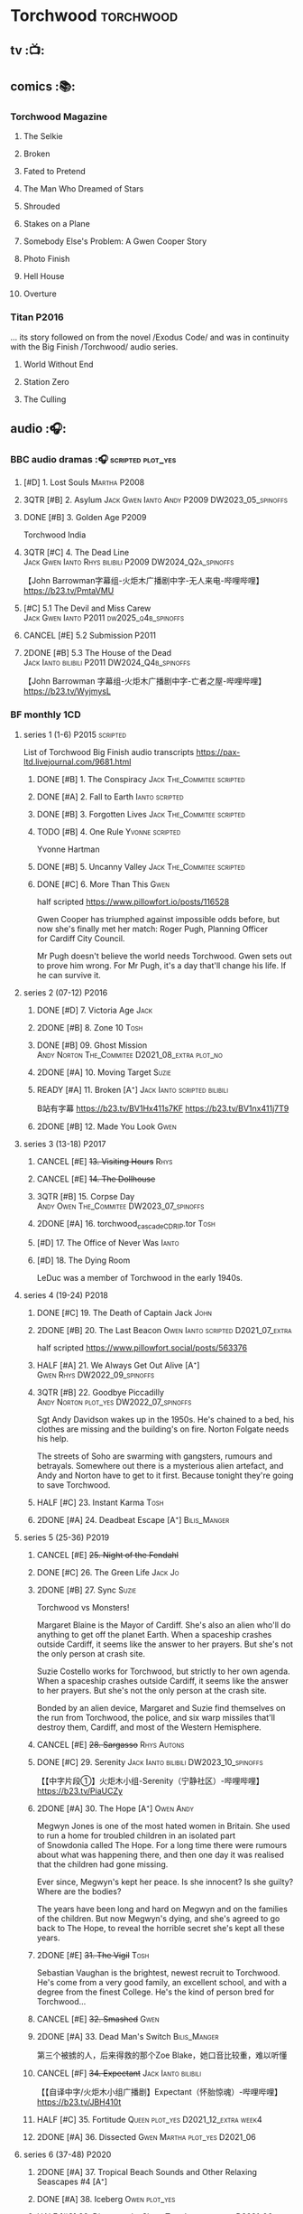 #+TODO: TODO NEXT READY BLOCK TBR START HALF 3QTR | 2DONE DONE CANCEL
#+PRIORITIES: A F C

* Torchwood :torchwood:
** tv :📺:
** comics :📚:
*** Torchwood Magazine
**** The Selkie
**** Broken
**** Fated to Pretend
**** The Man Who Dreamed of Stars
**** Shrouded
**** Stakes on a Plane
**** Somebody Else's Problem: A Gwen Cooper Story
**** Photo Finish
**** Hell House
**** Overture
*** Titan :P2016:

... its story followed on from the novel /Exodus Code/ and was in continuity with the Big Finish /Torchwood/ audio series.

**** World Without End
**** Station Zero
**** The Culling
** audio :🎧:
*** BBC audio dramas :🎧:scripted:plot_yes:
**** [#D] 1. Lost Souls :Martha:P2008:
**** 3QTR [#B] 2. Asylum :Jack:Gwen:Ianto:Andy:P2009:DW2023_05_spinoffs:
     CLOSED: [2023-05-08 Mon 20:28] SCHEDULED: <2023-05-07 Sun>

**** DONE [#B] 3. Golden Age :P2009:

Torchwood India

**** 3QTR [#C] 4. The Dead Line :Jack:Gwen:Ianto:Rhys:bilibili:P2009:DW2024_Q2a_spinoffs:
     CLOSED: [2024-04-09 Tue 22:04] SCHEDULED: <2024-04-07 Sun>

【John Barrowman字幕组-火炬木广播剧中字-无人来电-哔哩哔哩】 https://b23.tv/PmtaVMU

**** [#C] 5.1 The Devil and Miss Carew :Jack:Gwen:Ianto:P2011:dw2025_q4b_spinoffs:
**** CANCEL [#E] 5.2 Submission :P2011:
**** 2DONE [#B] 5.3 The House of the Dead :Jack:Ianto:bilibili:P2011:DW2024_Q4b_spinoffs:
     CLOSED: [2024-12-05 Thu 06:35] SCHEDULED: <2024-12-01 Sun>

【John Barrowman 字幕组-火炬木广播剧中字-亡者之屋-哔哩哔哩】 https://b23.tv/WyjmysL

*** BF monthly :1CD:
**** series 1 (1-6) :P2015:scripted:

List of Torchwood Big Finish audio transcripts
https://pax-ltd.livejournal.com/9681.html

***** DONE [#B] 1. The Conspiracy :Jack:The_Commitee:scripted:
      CLOSED: [2020-11-02 Mon 10:34]
      :PROPERTIES:
      :rating:   8.1
      :END:

***** DONE [#A] 2. Fall to Earth :Ianto:scripted:
      CLOSED: [2020-10-20 Tue 08:20]
      :PROPERTIES:
      :rating:   8.8
      :END:

***** DONE [#B] 3. Forgotten Lives :Jack:The_Commitee:scripted:
      CLOSED: <2020-11-17 Tue 10:34>
      :PROPERTIES:
      :rating:   8.0
      :END:

***** TODO [#B] 4. One Rule :Yvonne:scripted:
      SCHEDULED: <2021-11-05 Fri>
      :PROPERTIES:
      :rating:   8.1
      :END:

Yvonne Hartman

***** DONE [#B] 5. Uncanny Valley :Jack:The_Commitee:scripted:
      CLOSED: [2020-10-21 Wed 18:52]
      :PROPERTIES:
      :rating:   8.2
      :END:

***** DONE [#C] 6. More Than This :Gwen:
      CLOSED: [2021-04-24 Sat 10:12]
      :PROPERTIES:
      :rating:   7.8
      :END:

half scripted https://www.pillowfort.io/posts/116528

Gwen Cooper has triumphed against impossible odds before, but now she's finally met her match: Roger Pugh, Planning Officer for Cardiff City Council.

Mr Pugh doesn't believe the world needs Torchwood. Gwen sets out to prove him wrong. For Mr Pugh, it's a day that'll change his life. If he can survive it.

**** series 2 (07-12) :P2016:
***** DONE [#D] 7. Victoria Age :Jack:
      CLOSED: [2020-10-23 Fri 22:00]
      :PROPERTIES:
      :rating:   7.4
      :END:

***** 2DONE [#B] 8. Zone 10 :Tosh:
      CLOSED: [2020-11-19 Thu 18:32]
      :PROPERTIES:
      :rating:   8.4
      :END:

***** DONE [#B] 09. Ghost Mission :Andy:Norton:The_Commitee:D2021_08_extra:plot_no:
      CLOSED: [2021-08-08 Sun 10:52]
      :PROPERTIES:
      :rating:   8.3
      :END:

***** 2DONE [#A] 10. Moving Target :Suzie:
      CLOSED: [2020-11-19 Thu 18:32]
      :PROPERTIES:
      :rating:   8.9
      :END:

***** READY [#A] 11. Broken [A⁺] :Jack:Ianto:scripted:bilibili:
      :PROPERTIES:
      :rating:   9.1
      :END:

B站有字幕 
https://b23.tv/BV1Hx411s7KF
https://b23.tv/BV1nx411j7T9

***** 2DONE [#B] 12. Made You Look :Gwen:
      CLOSED: [2021-04-27 Tue 08:33]
      :PROPERTIES:
      :rating:   8.4
      :END:

**** series 3 (13-18) :P2017:
***** CANCEL [#E] +13. Visiting Hours+ :Rhys:
      :PROPERTIES:
      :rating:   6.4
      :END:

***** CANCEL [#E] +14. The Dollhouse+
      :PROPERTIES:
      :rating:   5.1
      :END:

***** 3QTR [#B] 15. Corpse Day :Andy:Owen:The_Commitee:DW2023_07_spinoffs:
      SCHEDULED: <2023-07-03 Mon 08:19>
      :PROPERTIES:
      :rating:   8.1
      :END:

***** 2DONE [#A] 16. torchwood_cascade_CDRIP.tor :Tosh:
      CLOSED: [2020-11-20 Fri 08:40]
      :PROPERTIES:
      :rating:   8.6
      :END:

***** [#D] 17. The Office of Never Was :Ianto:
      :PROPERTIES:
      :rating:   7.3
      :END:

***** [#D] 18. The Dying Room
      :PROPERTIES:
      :rating:   7.1
      :END:

LeDuc was a member of Torchwood in the early 1940s.

**** series 4 (19-24) :P2018:
***** DONE [#C] 19. The Death of Captain Jack :John:
      CLOSED: <2018-08-25 Sat 21:00>
      :PROPERTIES:
      :rating:   7.9
      :END:

***** 2DONE [#B] 20. The Last Beacon :Owen:Ianto:scripted:D2021_07_extra:
      CLOSED: [2021-07-15 Thu 20:04]
      :PROPERTIES:
      :r:        8.3
      :END:

half scripted https://www.pillowfort.social/posts/563376

***** HALF [#A] 21. We Always Get Out Alive [A⁺] :Gwen:Rhys:DW2022_09_spinoffs:
      SCHEDULED: <2022-09-26 Mon>
      :PROPERTIES:
      :rating:   9.2
      :END:

***** 3QTR [#B] 22. Goodbye Piccadilly :Andy:Norton:plot_yes:DW2022_07_spinoffs:
      SCHEDULED: <2022-07-06 Wed>
      :PROPERTIES:
      :rating:   8.1
      :END:

Sgt Andy Davidson wakes up in the 1950s. He's chained to a bed, his clothes are missing and the building's on fire. Norton Folgate needs his help.

The streets of Soho are swarming with gangsters, rumours and betrayals. Somewhere out there is a mysterious alien artefact, and Andy and Norton have to get to it first. Because tonight they're going to save Torchwood.

***** HALF [#C] 23. Instant Karma :Tosh:
      :PROPERTIES:
      :rating:   7.7
      :END:

***** 2DONE [#A] 24. Deadbeat Escape [A⁺] :Bilis_Manger:
      CLOSED: [2020-11-19 Thu 18:34]
      :PROPERTIES:
      :rating:   9.6
      :END:

**** series 5 (25-36) :P2019:
***** CANCEL [#E] +25. Night of the Fendahl+
      :PROPERTIES:
      :rating:   6.8
      :END:

***** DONE [#C] 26. The Green Life :Jack:Jo:
      CLOSED: <2020-07-05 Sun 09:49>
      :PROPERTIES:
      :rating:   7.9
      :END:

***** 2DONE [#B] 27. Sync :Suzie:
      CLOSED: [2020-11-20 Fri 07:55]
      :PROPERTIES:
      :rating:   8.4
      :END:

Torchwood vs Monsters!

Margaret Blaine is the Mayor of Cardiff. She's also an alien who'll do anything to get off the planet Earth. When a spaceship crashes outside Cardiff, it seems like the answer to her prayers. But she's not the only person at crash site.

Suzie Costello works for Torchwood, but strictly to her own agenda. When a spaceship crashes outside Cardiff, it seems like the answer to her prayers. But she's not the only person at the crash site.

Bonded by an alien device, Margaret and Suzie find themselves on the run from Torchwood, the police, and six warp missiles that'll destroy them, Cardiff, and most of the Western Hemisphere.

***** CANCEL [#E] +28. Sargasso+ :Rhys:Autons:
      :PROPERTIES:
      :rating:   6.3
      :END:

***** DONE [#C] 29. Serenity :Jack:Ianto:bilibili:DW2023_10_spinoffs:
      CLOSED: [2023-10-25 Wed 09:03] SCHEDULED: <2023-10-08 Sun>
      :PROPERTIES:
      :rating:   7.6
      :END:

【【中字片段①】火炬木小组-Serenity（宁静社区）-哔哩哔哩】 https://b23.tv/PiaUCZy

***** 2DONE [#A] 30. The Hope [A⁺] :Owen:Andy:
      CLOSED: [2021-05-08 Sat 08:04]
      :PROPERTIES:
      :rating:   9.5
      :END:

Megwyn Jones is one of the most hated women in Britain. She used to run a home for troubled children in an isolated part of Snowdonia called The Hope. For a long time there were rumours about what was happening there, and then one day it was realised that the children had gone missing.

Ever since, Megwyn's kept her peace. Is she innocent? Is she guilty? Where are the bodies?

The years have been long and hard on Megwyn and on the families of the children. But now Megwyn's dying, and she's agreed to go back to The Hope, to reveal the horrible secret she's kept all these years.

***** 2DONE [#E] +31. The Vigil+ :Tosh:
      CLOSED: [2020-11-20 Fri 07:52]
      :PROPERTIES:
      :rating:   6.6
      :END:

Sebastian Vaughan is the brightest, newest recruit to Torchwood. He's come from a very good family, an excellent school, and with a degree from the finest College. He's the kind of person bred for Torchwood...

***** CANCEL [#E] +32. Smashed+ :Gwen:
      :PROPERTIES:
      :rating:   6.8
      :END:

***** 2DONE [#A] 33. Dead Man's Switch :Bilis_Manger:
      CLOSED: [2021-04-08 Thu 19:31]
      :PROPERTIES:
      :rating:   8.6
      :END:

第三个被掳的人，后来得救的那个Zoe Blake，她口音比较重，难以听懂

***** CANCEL [#F] +34. Expectant+ :Jack:Ianto:bilibili:
      :PROPERTIES:
      :rating:   5.8
      :END:

【【自译中字/火炬木小组广播剧】Expectant（怀胎惊魂）-哔哩哔哩】 https://b23.tv/JBH410t

***** HALF [#C] 35. Fortitude :Queen:plot_yes:D2021_12_extra:week4:
      SCHEDULED: <2021-12-26 Sun>
      :PROPERTIES:
      :rating:   7.5
      :END:

***** 2DONE [#A] 36. Dissected :Gwen:Martha:plot_yes:D2021_06:
      CLOSED: [2021-06-17 Thu 23:10]
      :PROPERTIES:
      :rating:   8.9
      :END:

**** series 6 (37-48) :P2020:
***** 2DONE [#A] 37. Tropical Beach Sounds and Other Relaxing Seascapes #4 [A⁺]
      :PROPERTIES:
      :rating:   9.3
      :END:

***** DONE [#A] 38. Iceberg :Owen:plot_yes:
      CLOSED: [2021-04-24 Sat 15:37]
      :PROPERTIES:
      :rating:   8.9
      :END:

***** HALF [#C] 39. Dinner and a Show :Tosh:Ianto:plot_yes:D2021_06_extra:
      :PROPERTIES:
      :rating:   7.8
      :END:

***** DONE [#A] 40. Save Our Souls :Queen:plot_yes:
      CLOSED: <2020-08-22 Sat 10:01>
      :PROPERTIES:
      :rating:   9.1
      :END:

***** 2DONE [#B] 41. Red Base :Andy:plot_cast:DW2024_Q3a_spinoffs:
      CLOSED: [2025-05-07 Wed 16:58] SCHEDULED: <2024-06-30 Sun>
      :PROPERTIES:
      :rating:   8.1
      :END:

***** DONE [#C] 42. Ex Machina :Ianto:DW2023_01_spinoffs:
      CLOSED: [2023-01-12 Thu 08:21] SCHEDULED: <2023-01-03 Tue 21:12>
      :PROPERTIES:
      :rating:   7.9
      :END:

***** 3QTR [#B] 43. The Three Monkeys :Owen:Andy:DW2024_02_spinoffs:
      CLOSED: <2024-02-23 Fri 20:41> SCHEDULED: <2024-02-11 Sun>
      :PROPERTIES:
      :rating:   8.4
      :END:

Andy Davidson's been ordered to watch over a local businessman. Everything's always gone right for him, and Andy's long wondered why.

Owen joins him on the stakeout. He knows something – the businessman's attracted Torchwood's attention, and tonight, the two of them are going to take him down. But will luck be on their side?

***** 3QTR [#A] 44. Rhys and Ianto's Excellent Barbeque [A⁺] :Rhys:Ianto:DW2023_02_spinoffs:
      CLOSED: [2023-02-19 Sun 21:27] SCHEDULED: <2023-02-03 Fri>
      :PROPERTIES:
      :rating:   9.4
      :END:

Rhys is planning a lads' night in. Barbie in the back yard, few tins, mates and bants. But the only person who turns up is Ianto – who hasn't been invited. Hell is other people, especially when they've brought board games.

Something goes wrong. The two of them could be trapped together for eternity at a barbecue where the sausages never cook, and worse, the brewskis remain forever out of reach.

***** 2DONE [#B] 45. The Crown :Queen:
      CLOSED: [2021-05-08 Sat 22:59]
      :PROPERTIES:
      :rating:   8.4
      :END:

The Ferryman stands in shadow and waits.

The Ferryman giggles, hungers and hates.

The Ferryman comes to carry away

All who behold the crown and disobey.

Christmas Eve. Dr Gideon Parr is summoned to an asylum to check on a patient. A patient who claims to be haunted by a terrible curse. A patient who claims to be Queen Victoria.

***** HALF [#A] 46. Coffee :Ianto:D2021_07_extra:
      :PROPERTIES:
      :rating:   8.8
      :END:

***** 3QTR [#C] 47. Drive :Tosh:DW2022_11_spinoffs:
      CLOSED: [2022-11-14 Mon 09:35] SCHEDULED: <2022-11-09 Wed>
      :PROPERTIES:
      :rating:   7.5
      :END:

***** 3QTR [#B] 48. Lease of Life :Owen:D2022_05_spinoffs:
      CLOSED: <2022-05-27 Fri 09:32> SCHEDULED: <2022-05-14 Sat>
      :PROPERTIES:
      :rating:   8.3
      :END:

**** series 7 (49-60) :P2021:
***** 3QTR [#A] 49. Gooseberry :Owen:Andy:dw2025_q3a_spinoffs:
      CLOSED: [2025-07-29 Tue 20:25] SCHEDULED: <2025-08-03 Sun>
      :PROPERTIES:
      :rating:   8.7
      :END:

***** BLOCK /50. Absent Friends/ (missing)
***** 3QTR [#A] 50X. The Black Knight :Norton:plot_yes:DW2024_Q2b_spinoffs:
      CLOSED: <2024-05-06 Mon 20:48> SCHEDULED: <2024-04-28 Sun>
      :PROPERTIES:
      :rating:   8.6
      :END:

***** 3QTR [#A] 51. The Five People You Kill in Middlebrough :Yvonne:plot_yes:DW2024_01_spinoffs:
      CLOSED: [2024-01-15 Mon 08:53] SCHEDULED: <2024-01-07 Sun>
      :PROPERTIES:
      :rating:   8.5
      :END:

***** 3QTR [#A] 52. Madam I'm :Norton:Adam:Lizbeth:plot_yes:DW2023_08_spinoffs:
      CLOSED: <2023-08-23 Wed 10:27> SCHEDULED: <2023-08-27 Sun>
      :PROPERTIES:
      :rating:   8.8
      :END:

***** HALF [#C] 53. Empire of Shadows :Zack:DW2023_12_spinoffs:
      SCHEDULED: <2023-12-17 Sun>
      :PROPERTIES:
      :rating:   7.6
      :END:

***** 3QTR [#A] 54. Curios :Bilis_Manger:DW2022_12_spinoffs:
      CLOSED: [2022-12-05 Mon 21:44] SCHEDULED: <2022-12-05 Mon>
      :PROPERTIES:
      :rating:   8.9
      :END:

***** HALF [#A] 55. The Great Sontaran War :Ianto:Sontarans:D2021_11_extra:
      DEADLINE: <2021-11-25 Thu 12:50> SCHEDULED: <2021-11-27 Sat>
      :PROPERTIES:
      :rating:   8.6
      :END:

***** HALF [#C] 56. The Red List :Ace:Colchester:DW2023_05_spinoffs:
      SCHEDULED: <2023-05-28 Sun>
      :PROPERTIES:
      :rating:   7.8
      :END:

***** 3QTR [#B] 57. The Grey Mare :Ianto:DW2024_Q3b_spinoffs:
      CLOSED: <2024-09-05 Thu 22:16> SCHEDULED: <2024-08-25 Sun>
      :PROPERTIES:
      :rating:   8.3
      :END:

***** TODO [#B] 58. Cadoc Point :Andy:dw2025_q4a_spinoffs:
      SCHEDULED: <2025-11-09 Sun>
      :PROPERTIES:
      :rating:   8.4
      :END:

***** 3QTR [#A] 59. Sonny :Rhys:plot_yes:DW2024_Q2a_spinoffs:
      CLOSED: <2024-03-12 Tue 07:33> SCHEDULED: <2024-03-17 Sun>
      :PROPERTIES:
      :rating:   8.9
      :END:

***** TODO [#E] 60. Infidel Places :Queen:
      :PROPERTIES:
      :rating:   6.7
      :END:

**** series 8 (61-72) :P2022:
***** HALF [#C] 61. War Chest :Tosh:P2022_05:plot_yes:DW2023_04_spinoffs:
      DEADLINE: <2023-04-23 Sun> SCHEDULED: <2023-04-19 Wed 08:42>

***** HALF [#D] 62. Dead Plates :Bilis_Manger:DW2023_09_spinoffs:
      SCHEDULED: <2023-09-24 Sun>

***** HALF [#A] 63. Restricted Items Archive Entries 031-049 :Ianto:plot_yes:bilibili:dw2025_q3a_spinoffs:
      SCHEDULED: <2025-07-06 Sun>
      :PROPERTIES:
      :difficulty: H-
      :END:

【【自译中字/火炬木小组广播剧】限制级物品档案条目031-049-哔哩哔哩】 https://b23.tv/BV15N4y1e7Rk

难度：较高，因为这不是常规的故事型，比较有意思的点也在后半

***** 3QTR [#B] 64. Suckers :Tosh:plot_yes:DW2024_01_spinoffs:
      CLOSED: <2024-01-18 Thu 08:52> SCHEDULED: <2024-01-21 Sun>

***** [#B] 65X A Postcard from Mr Colchester :Colchester:plot_yes:
***** [#D] 65. Death in Venice :Colchester:Ace:plot_yes:
***** [#D] 66. SUV :Ianto:Tosh:
***** [#A] 67. The Lincolnshire Poacher :Ianto:plot_yes:
***** CANCEL [#F] 68. The Empire Man :Queen:plot_yes:
***** 3QTR [#C] 69. Double part1 :Autons:P2023_01:plot_yes:DW2024_Q4a_spinoffs:
      CLOSED: [2024-12-06 Fri 08:44] SCHEDULED: <2024-11-10 Sun>

***** HALF [#C] 70. Double part2 :Autons:plot_yes:DW2024_Q4b_spinoffs:
      SCHEDULED: <2024-12-22 Sun>
      :PROPERTIES:
      :rating:   8.5
      :END:

***** [#C] 71. The Last Love Song of Suzie Costello :Suzie:plot_yes:
      :PROPERTIES:
      :rating:   6.6
      :END:

***** [#D] 72. The Thirst Trap :Andy:Rhys:plot_yes:
**** series 9 (73-84)
***** READY [#E] 73. Launch Date :Ianto:P2023_04:

【【机翻】火炬木广播剧：发射日期（文本见评论）-哔哩哔哩】 https://b23.tv/BV1awJnz3EpZ

***** [#C] 74. Sigil :Bilis_Manger:P2023_08:
***** [#D] 75. Dog Hop :Andy:plot_yes:P2024_09:
***** [#C] 76. Odyssey :plot_yes:Ood:P2024_10:
***** [#C] 77. Oodunnit :Ood:Zack:P2024_11:
***** [#D] 78. Oracle :Ood:P2023_12:
***** [#B] 79. Poppet :Rhys:P2024_01:
***** [#D] 80. Sabotage :Colchester:Ace:P2024_02:
***** [#B] 80X. Another Postcard from Mr Colchester
***** [#D] 81. Tube Strike :Ianto:P2024_03:
***** [#A] 82. Missing Molly :Ianto:P2024_04:
***** [#A] 83. Disco :Ianto:P2024_05:
***** [#C] 84. The Restoration of Catherine :Andy:Norton:P2024_06:
**** series 10
***** 85. Art Decadence :The_Mara:P2024_07:
***** 86. End Game :Tosh:P2024_08:
***** 87. The Hollow Choir :Rhys:P2024_09:
***** 88. Widdershins :P2024_10:
***** 89. Bad Connection :Suzie:P2024_11:
***** 90. Reflect :Colchester:Ace:P2024_12:
***** 90X. A Christmas Card from Mr Colchester :Colchester:P2024_12:
***** 91. Ianto's Inferno :P2025_01:
***** 92. Inseparable :Yvonne:P2025_02:
***** 93. Rictus :Zygons:P2025_03:
***** 94. The Boy Who Never Laughed :Tyler:P2025_05:
***** 95. Child Free :Suzie:P2025_07:
***** TBR 96. Salvage :P2025_09:
*** specials
**** 2DONE [#B] special 1: The Torchwood Archive :P2016:The_Commitee:2CD:plot_yes:
     CLOSED: [2020-11-19 Thu 18:33]
     :PROPERTIES:
     :rating:   8.3
     :END:

**** HALF [#B] special 2: Outbreak :Jack:Ianto:Gwen:Rhys:Andy:Norton:P2016:3CD:plot_yes:scripted:
     SCHEDULED: <2023-11-12 Sun>
     :PROPERTIES:
     :rating:   8.3
     :END:

***** 3QTR 1. Incubation: Know :DW2023_11_spinoffs:
      CLOSED: <2023-11-14 Tue 21:31>

***** 3QTR 2. Prodromal: Love :Norton:DW2023_11_spinoffs:
      CLOSED: [2023-11-09 Thu 10:09]

***** HALF [#B] 3. Invasion: Kill :DW2023_12_spinoffs:
      SCHEDULED: <2023-12-31 Sun>

**** DONE [#A] special 3: Believe :P2018:3CD:plot_yes:DW2024_Q3c_spinoffs:
     CLOSED: [2024-09-11 Wed 08:27] SCHEDULED: <2024-09-14 Sat>
     :PROPERTIES:
     :rating:   8.7
     :END:

The Church of the Outsiders believe that mankind is about to evolve, to reach out into the stars. Owen Harper believes that Torchwood has to do whatever it takes to stop them

**** 📂The Sins of Captain John :P2020:Captain_John:
***** HALF [#C] 1 - The Restored (7.9) :DW2022_08_spinoffs:plot_none:
      SCHEDULED: <2022-09-04 Sun>
      :PROPERTIES:
      :rating:   7.9
      :END:

***** 3QTR [#D] 2 - Escape from Nebazz :DW2023_03_spinoffs:
      CLOSED: [2023-03-23 Thu 08:53] SCHEDULED: <2023-03-26 Sun>
      :PROPERTIES:
      :rating:   7.4
      :END:

***** 3QTR [#A] 1.3 - Peach Blossom Heights :Jack:DW2023_06_spinoffs:
      CLOSED: [2023-06-15 Thu 23:32] SCHEDULED: <2023-06-11 Sun>
      :PROPERTIES:
      :rating:   9.2
      :END:

***** 2DONE [#C] 1.4 - Darker Purposes :DW2023_08_spinoffs:
      CLOSED: [2023-08-12 Sat 10:02] SCHEDULED: <2023-08-13 Sun>
      :PROPERTIES:
      :rating:   7.5
      :END:

*** tv continuation :1CD:
**** S5. Aliens Among Us :P2017_2018:
***** 2DONE [#B] 5.01 Changes Everything
      CLOSED: [2021-01-31 Sun 18:37]
      :PROPERTIES:
      :rating:   8.0
      :END:

***** 2DONE [#C] 5.02 Aliens & Sex & Chips & Gravy
      CLOSED: [2021-01-31 Sun 18:37]
      :PROPERTIES:
      :rating:   7.6
      :END:

***** 2DONE [#A] 5.03 Orr
      CLOSED: [2021-01-31 Sun 18:37]
      :PROPERTIES:
      :rating:   8.8
      :END:

***** 2DONE [#B] 5.04 Superiority Complex
      CLOSED: [2021-01-31 Sun 18:37]
      :PROPERTIES:
      :rating:   8.1
      :END:

***** START [#D] 5.5 Love Rat
***** HALF [#A] 5.6 A Kill to a View :Bilis_Manger:plot_yes:
      :PROPERTIES:
      :rating:   8.6
      :END:

***** 2DONE [#B] 5.7 Zero Hour
      CLOSED: [2021-05-07 Fri 16:50]
      :PROPERTIES:
      :rating:   8.2
      :END:

***** 3QTR [#B] 5.8 The Empty Hand :D2021_08_extra:Andy:
      :PROPERTIES:
      :rating:   8.3
      :END:

***** HALF [#A] 5.9 Poker Face :Yvonne:D2021_09_extra:plot_yes:
      SCHEDULED: <2021-09-24 Fri>
      :PROPERTIES:
      :rating:   9.1
      :END:

***** 3QTR [#A] 5.10 Tagged :D2021_10_extra:plot_yes:
      CLOSED: [2021-11-03 Wed 08:54] SCHEDULED: <2021-11-03 Wed>

***** START [#D] +5.11 Escape Room+ :D2021_11_extra:
      SCHEDULED: <2021-11-27 Sat>
      :PROPERTIES:
      :rating:   7.3
      :END:

***** HALF [#C] 5.12 - Herald of the Dawn :D2021_12_extra:week3:plot_yes:
      SCHEDULED: <2021-12-25 Sat>
      :PROPERTIES:
      :rating:   7.6
      :END:

**** S6. God Among Us :P2018_2019:plot_yes:
***** 3QTR [#A] 6.1 - Future Pain (9.0) :P2018:D2022_03_spinoffs:week1:
      CLOSED: [2022-03-18 Fri 07:07] SCHEDULED: <2022-03-30 Wed>
      :PROPERTIES:
      :ratinh:   9.0
      :END:

***** CANCEL [#F] +6.2 The Man Who Destroyed Torchwood+ (5.7) :D2022_03_spinoffs:week4:
      CLOSED: [2022-03-01 Tue 00:07] SCHEDULED: <2022-03-30 Wed>
      :PROPERTIES:
      :rating:   5.9
      :END:

***** HALF [#A] 6.3 See No Evil (8.6) :D2022_04_spinoffs:
      SCHEDULED: <2022-04-30 Sat>
      :PROPERTIES:
      :rating:   8.4
      :END:

***** HALF [#A] 6.4 Night Watch (8.6) :D2022_04_spinoffs:
      SCHEDULED: <2022-04-23 Sat>
      :PROPERTIES:
      :rating:   8.5
      :END:

***** 2DONE [#C] 6.5 Flight 405 (7.8) :Norton:P2019:DW2022_08_spinoffs:
      CLOSED: [2022-08-23 Tue 08:55] SCHEDULED: <2022-08-06 Sat>

***** 2DONE [#A] 6.6 Hostile Environment (9.0) :Tyler:DW2022_09_spinoffs:
      CLOSED: [2022-09-26 Mon 19:42] SCHEDULED: <2022-09-11 Sun>

***** 3QTR [#A] 6.7 Another Man's Shoes (8.8) :Norton:P2019:DW2022_10_spinoffs:
      CLOSED: [2022-10-27 Thu 21:38] SCHEDULED: <2022-10-29 Sat>

***** 3QTR [#A] 6.8 Eye of the Storm (8.8) :Norton:P2019:DW2022_10_spinoffs:
      CLOSED: [2022-11-01 Tue 08:25] SCHEDULED: <2022-11-01 Tue>

***** 3QTR [#B] 6.9 A Mother's Son (8.2) :DW2022_11_spinoffs:
      CLOSED: [2022-11-21 Mon 09:16] SCHEDULED: <2022-11-27 Sun>

***** HALF [#B] 6.10 ScrapeJane (8.2) :DW2022_12_spinoffs:
      SCHEDULED: <2022-12-16 Fri 09:59>

***** 3QTR [#A] 6.11 Day Zero (8.7) :DW2023_01_spinoffs:
      CLOSED: [2023-01-28 Sat 08:42] SCHEDULED: <2023-01-31 Tue>

***** 3QTR [#B] 6.12 Thoughts and Prayers (8.2) :Yvonne:Orr:God:P2019:DW2023_02_spinoffs:
      CLOSED: [2023-02-27 Mon 08:33] SCHEDULED: <2023-02-20 Mon 21:42>

**** 📂S7. Among Us :P2023_07:plot_yes:
***** START [#C] 7.1 Aliens Next Door :Ng:Orr:DW2024_Q2b_spinoffs:
      SCHEDULED: <2024-05-12 Sun>

***** 3QTR [#C] 7.2 Colin Alone :Colchester:DW2024_Q3a_spinoffs:
      CLOSED: [2024-05-30 Thu 19:34] SCHEDULED: <2024-06-16 Sun>
      :PROPERTIES:
      :rating:   7.6
      :END:

***** 3QTR [#B] 7.3 Misty Eyes :Gwen:Rhys:Ng:DW2024_Q3b_spinoffs:
      CLOSED: [2024-08-23 Fri 19:39] SCHEDULED: <2024-08-03 Sat 21:03>
      :PROPERTIES:
      :rating:   8.4
      :END:

***** HALF [#C] 7.4 Moderation :Tyler:dw2025_q1a_spinoffs:
      SCHEDULED: <2025-01-05 Sun>

***** [#E] 7.5 Propaganda :Orr:
***** 3QTR [#A] 7.6 At Her Majesty’s Pleasure :Yvonne:Andy:DW2024_Q4a_spinoffs:
      CLOSED: [2024-10-19 Sat 20:47] SCHEDULED: <2024-10-20 Sun>

***** 3QTR [#A] 7.7 Cuckoo (9.1) :Bilis_Manger:Ianto:dw2025_q2a_spinoffs:
      CLOSED: <2025-04-23 Wed 15:53> SCHEDULED: <2025-04-20 Sun>

***** 3QTR [#A] 7.8 Pariahs :Colchester:Orr:Ng:Tyler:dw2025_q2b_spinoffs:
      CLOSED: [2025-06-19 Thu 20:51] SCHEDULED: <2025-06-22 Sun>
      :PROPERTIES:
      :difficulty: H
      :END:

难度：高。人物较多（而且火炬木小组的成员全出场了），而且没有直接提前交待故事背景，需要慢慢根据对话来采集

***** HALF [#B] 7.9 How I Conquered the World :Yvonne:Orr:Colchester:dw2025_q3b_spinoffs:
      DEADLINE: <2025-10-12 Sun>
      :PROPERTIES:
      :rating:   8.8
      :END:

***** TODO [#B] 7.10 Doomscroll :Orr:Colchester:Tyler:Ng:dw2025_q4b_spinoffs:
      SCHEDULED: <2025-11-02 Sun>

***** [#B] 7.11 Heistland :Yvonne:Orr:Tyler:
***** [#C] 7.12 The Apocalypse Starts at 6 PM :Yvonne:Og:
*** 📂The Lives of Captain Jack :🎧:Jack:1CD:
**** vol.1 :P2017:
***** HALF [#D] 1.1 The Year After I Died
      :PROPERTIES:
      :rating:   7.2
      :END:

***** HALF [#C] 1.2 Wednesdays For Beginners :Jackie:
      :PROPERTIES:
      :rating:   7.6
      :END:

***** [#D] 1.3 One Enchanted Evening
      :PROPERTIES:
      :rating:   7.4
      :END:

***** DONE [#C] 1.4 Month 25 :dw2025_q2a_spinoffs:
      CLOSED: <2018-08-19 Sun 21:58> SCHEDULED: <2025-04-27 Sun>
      :PROPERTIES:
      :rating:   7.7
      :END:

**** vol.2 :P2019:
***** [#B] 2.1 Piece of Mind :6th_Dr:
      :PROPERTIES:
      :rating:   8.0
      :END:

***** [#E] 2.2 What Have I Done?
      :PROPERTIES:
      :rating:   6.5
      :END:

***** CANCEL [#E] 2.3 Driving Miss Wells
      CLOSED: [2021-04-23 Fri 23:05]
      :PROPERTIES:
      :rating:   6.3
      :END:

**** vol.3 :P2020:
***** HALF [#A] 3.1 Crush :D2021_07_extra:Jackie:
      :PROPERTIES:
      :rating:   8.2
      :END:

***** DONE [#B] 3.2 Mighty and Despair :D2021_08_extra:plot_no:
      CLOSED: [2021-08-27 Fri 08:54]
      :PROPERTIES:
      :rating:   8.0
      :END:

***** DONE [#A] 3.3 R&J (9.4) :River:bilibili:
      CLOSED: <2020-09-21 Mon 20:30>
      :PROPERTIES:
      :rating:   9.4
      :END:

【【神秘博士/火炬木广播剧翻译】R&J（博士、上校和宋江的超时空三角恋情！）-哔哩哔哩】https://b23.tv/IZfO0B

*** Torchwood One :tw1:🎧:1CD:
**** TW1 vol.1: Before the Fall :P2017:
***** 3QTR [#B] 1.1 New Girl :D2022_06_spinoffs:
      CLOSED: [2022-06-19 Sun 09:27] SCHEDULED: <2022-06-04 Sat>
      :PROPERTIES:
      :rating:   8.2
      :END:

***** HALF [#E] 1.2 - Through The Ruins :D2022_06_spinoffs:
      SCHEDULED: <2022-06-16 Thu>

***** HALF [#E] 1.3 - Uprising :DW2022_07_spinoffs:
      SCHEDULED: <2022-07-16 Sat>

**** TW1 vol.2: Machines :P2018:
***** BLOCK [#E] 2.1 - The Law Machines

超级电脑 WOTAN 最早出现于老版3x10 The War Machines 

***** HALF [#C] 2.2 - Blind Summit :plot_cast:dw2025_q4a_spinoffs:
      SCHEDULED: <2025-10-19 Sun>
      :PROPERTIES:
      :rating:   7.7
      :END:

https://breezewiki.com/tardis/wiki/Ianto_Jones#Life_in_London

---

Blind Summit was a company run by Pascal Babich. They developed Excellium from information from the Brett Archive with the intention of creating super-soldiers. They were thwarted in their plans by Yvonne Hartman and Ianto Jones. (AUDIO: Blind Summit) They later formed Temporary Solutions, which again was stopped by Torchwood London. (AUDIO: 9 to 5)

***** [#A] 2.3 - 9 to 5
      :PROPERTIES:
      :rating:   8.6
      :END:

**** TW1 vol.3: Latter Days :P2019:
***** 3QTR [#B] 3.1 - Retirement Plan :DW2023_06_spinoffs:
      CLOSED: [2023-06-29 Thu 08:29] SCHEDULED: <2023-06-25 Sun>
      :PROPERTIES:
      :rating:   8.3
      :END:

***** HALF [#D] 3.2 - Locker 15 :DW2023_07_spinoffs:
      SCHEDULED: <2023-07-20 Thu 19:52>
      :PROPERTIES:
      :rating:   7.1
      :END:

***** 3QTR [#A] 3.3 - The Rockery :DW2023_09_spinoffs:
      CLOSED: [2023-09-05 Tue 08:45] SCHEDULED: <2023-09-10 Sun>
      :PROPERTIES:
      :rating:   8.6
      :END:

**** TW1 vol.4: Nightmares :P2022_04:
***** [#A] 4.1 My Guest Tonight
***** [#C] 4.2 Lola
***** [#A] 4.3 Less Majesty
**** TW1 vol.5: I Hate Mondays :P2024_05:plot_yes:
***** 5.1 Dinner for Yvonne

https://tardis.wiki/wiki/Dinner_for_Yvonne_(audio_story)

***** 5.2 By Royal Appointment
***** 5.3 Nerves
*** Torchwood Soho
**** DONE [#A] TW Soho #1: Parasite :3CD:P2020:plot_yes:Norton:Andy:Lizbeth:

https://tardis.fandom.com/wiki/Parasite_(audio_story)

- 1.1 The Man From Room 13
- 1.1 Meet Mr Lyme 
- 1.3 The Mould
- 1.4 The Spread
- 1.5 The Dead Hand
- 1.6 The Liberty of Norton Folgate

***** part 1-2 :DW2023_03_spinoffs:
      CLOSED: [2023-03-24 Fri 08:26] SCHEDULED: <2023-03-05 Sun>

***** part 3-6 :DW2023_04_spinoffs:
      CLOSED: [2023-04-21 Fri 09:00] DEADLINE: <2023-04-23 Sun>

**** 3QTR [#B] TW Soho #2: Ashenden :Norton:Andy:Lizbeth:P2021:plot_yes:
     CLOSED: [2025-03-16 Sun 20:55] SCHEDULED: <2025-03-16 Sun>

- 2.1. Pimlico
- 2.2. O Little Town Of Ashenden
- 2.3. The National Health
- 2.4. Rivers of Blood
- 2.5. Now is the Time for All Good Men
- 2.6. The Hour of the Hollow Man

**** [#A] TW Soho #3 The Unbegotten :Norton:Andy:Lizbeth:P2022_10:plot_yes:

- 1. A First Breath
- 2. The Ghost Wall
- 3. The Taken
- 4. Afterwards They Came
- 5. Confessions
- 6. Mandeville Walks

**** TW Soho #4: Ascension :P2024_07:
* River Song :River:
** prose
*** [#A] The Ruby's Curse :P2021:
    :PROPERTIES:
    :goodreads: 4.16
    :END:

*** DONE [#A] The Legends of River Song 瑞文·宋传奇 :P2016:己购:
    CLOSED: [2020-09-27 Sun 21:07]
    :PROPERTIES:
    :goodreads: 3.97
    :END:

*** DONE [#C] Angel's Kiss
    CLOSED: <2020-09-24 Thu 21:08>
    :PROPERTIES:
    :goodreads: 3.7
    :END:

** audio :🎧:
*** The Diary of River Song
**** DoRS 1 :P2015:scripted:
***** DONE [#E] 1.1 The Boundless Sea (6.6) :bilibili:
      CLOSED: <2020-09-12 Sat 21:11>

【【神秘博士广播剧】The Diary of River Song 101 The Boundless Sea 无垠之海-哔哩哔哩】 https://b23.tv/BV1qa4y1g7Y6

***** DONE [#C] 1.2 I Went to a Marvellous Party (7.2) :bilibili:
      CLOSED: <2020-09-15 Tue 21:11>

【【神秘博士广播剧】The Dairy of River Song 102 I Went to a Marvellous Party 我参加了个超棒的派对-哔哩哔哩】 https://b23.tv/BV1Lx4y1o7mS

***** 2DONE [#B] 1.3 Signs (8.0) :bilibili:
      CLOSED: <2020-09-18 Fri 21:11>

【【神秘博士广播剧】The Dairy of River Song 103 Signs 蛛丝马迹-哔哩哔哩】 https://b23.tv/BV1Lp4y1N7cs

***** DONE [#B] 1.4 The Rulers of the Universe (8.4) :8th_Dr:
      CLOSED: [2020-09-21 Mon 21:06]

**** DoRS 2 :P2016:plot_yes:
***** DONE [#C] 2.1 - The Unknown (7.8) :7th_Dr:
      CLOSED: [2020-11-19 Thu 07:59]

***** DONE [#A] 2.2 - Five Twenty-Nine (9.0)
      CLOSED: <2020-11-17 Tue 07:59>

***** 3QTR [#B] 2.3 - World Enough and Time (8.0) :6th_Dr:DW2023_08_doctor:
      CLOSED: [2023-08-17 Thu 21:44] SCHEDULED: <2023-08-12 Sat>

***** HALF [#C] 2.4 - The Eye of the Storm (7.7) :6th_Dr:7th_Dr:DW2023_08_doctor:
      SCHEDULED: <2023-08-31 Thu>

故事太乱了

**** DoRS 3 :P2018:
***** DONE [#A] 3.1 The Lady in the Lake (8.8)
      CLOSED: <2021-01-01 Fri 08:59>
      :PROPERTIES:
      :rating:   8.8
      :END:

***** HALF [#C] 3.2 A Requiem for the Doctor (7.8) :5th_Dr:
      :PROPERTIES:
      :rating:   7.8
      :END:

***** DONE [#A] 3.3 My Dinner with Andrew (8.9) :5th_Dr:D2021_05:
      CLOSED: <2021-05-20 Thu 22:59>
      :PROPERTIES:
      :rating:   8.9
      :END:

Welcome, Mesdames et Messieurs, to The Bumptious Gastropod.

The most exclusive, most discreet dining experience outside the universe. For the restaurant exists beyond spacetime itself, and the usual rules of causality do not apply. Anything could happen.

It is here that the Doctor has a date. With River Song. And with death.

***** 2DONE [#D] 3.4 The Furies (7.3) :5th_Dr:
      CLOSED: [2021-06-17 Thu 23:09]
      :PROPERTIES:
      :rating:   7.3
      :END:

Stories of the Furies abound across the cosmos: vengeful spirits hounding guilty souls to death. Madame Kovarian taught them to a child raised in fear, trained to kill, and placed inside a spacesuit.

Kovarian knows the universe’s greatest threat, the Doctor must be eliminated. An assassin was created for that purpose.

But if Melody Pond has failed, Kovarian will simply have to try again...

**** DoRS 4 :P2018:
***** HALF [#D] 4.1 - Time in a Bottle :DW2024_Q2b_spinoffs:
      SCHEDULED: <2024-04-28 Sun>
      :PROPERTIES:
      :rating:   7.3
      :END:

River is recruited by a rival to explore a star system where time no longer exists.

Professor Jemima Still has picked up a signal from an impossible source and takes an expert team to investigate.

But their mission is about to unleash hell upon the universe…

***** HALF [#C] 4.2 - Kings of Infinite Space :DW2024_Q4a_spinoffs:
      SCHEDULED: <2024-11-03 Sun>
      :PROPERTIES:
      :rating:   7.7
      :END:

With the Discordia on their tail, River and her friends run for their lives across time and space. But when your opponent can twist cause and effect to ensure victory at every turn, then escape may well be impossible.

***** HALF [#B] 4.3 - Whodunnit? :dw2025_q1a_spinoffs:
      SCHEDULED: <2025-01-19 Sun>
      :PROPERTIES:
      :rating:   8.0
      :END:

***** HALF [#A] 4.4 - Someone I Once Knew :4th_Dr:dw2025_q1b_doctor:
      SCHEDULED: <2025-03-22 Sat>
      :PROPERTIES:
      :rating:   8.6
      :END:

**** DoRS 5 :P2019:
***** 2DONE [#A] 5.1 The Bekdel Test :Master_missy:plot_yes:bilibili:
      CLOSED: [2021-05-28 Fri 08:51]
      :PROPERTIES:
      :rating:   8.6
      :END:

【［神秘博士广播剧］missy和river被绑架至神秘研究所，幕后黑手究竟是谁?《River Song的日记: 贝克德尔测验》-哔哩哔哩】 https://b23.tv/MNnZ13F

***** 2DONE [#D] 5.2 Animal Instinct :Master_decayed:D2021_07_extra:plot_no:
      CLOSED: [2021-07-27 Tue 23:11]
      :PROPERTIES:
      :rating:   7.4
      :END:

Beevers Master

***** 3QTR [#C] 5.3 The Lifeboat and the Deathboat :Master_bruce:plot_yes:D2021_09_extra:plot_yes:bilibili:
      SCHEDULED: <2021-09-21 Tue>
      :PROPERTIES:
      :rating:   7.7
      :END:

Roberts Master

【【神秘博士广播剧】The Diary of River Song 503 The Lifeboat and The Deathboat 生死同舟-哔哩哔哩】 https://b23.tv/e4DTZDO

***** 3QTR [#D] 5.4 Concealed Weapon :Master_war:D2021_08_extra:
      :PROPERTIES:
      :rating:   7.4
      :END:

**** DoRS 6 :P2019:
***** DONE [#C] 6.1 An Unearthly Woman (7.5) :1st_Dr:Susan:Ian:D2021_10_extra:
      CLOSED: [2021-11-03 Wed 19:51] SCHEDULED: <2021-11-03 Wed>

***** 3QTR [#D] 6.2 The Web of Time             (7.0) :great_intelligence:DW2022_07_spinoffs:
      CLOSED: [2022-07-06 Wed 21:50] SCHEDULED: <2022-07-16 Sat>

***** CANCEL [#E] +6.3 Peepshow+ :3rd_Dr:Ogrons:Sontarans:
      :PROPERTIES:
      :rating:   6.5
      :END:

***** START [#C] 6.4 The Talents of Greel :Jago:Greel:plot_yes:
**** DoRS 7 :P2020:
***** HALF [#C] 7.1 Colony of Strangers :DW2022_12_spinoffs:
      SCHEDULED: <2022-12-24 Sat>
      :PROPERTIES:
      :rating:   7.7
      :END:

***** HALF [#D] 7.2 Abbey of Heretics :DW2023_01_spinoffs:
      SCHEDULED: <2023-01-31 Tue>
      :PROPERTIES:
      :rating:   7.2
      :END:

***** HALF [#A] 7.3 Barrister to the Stars :dw2025_q2b_spinoffs:
      SCHEDULED: <2025-06-01 Sun>
      :PROPERTIES:
      :rating:   8.9
      :difficulty: H-
      :END:

难度：较高，因为有很多法庭上的专业名词

***** HALF [#D] 7.4 Carnival of Angels :plot_yes:Weeping_Angels:dw2025_q4a_spinoffs:
      SCHEDULED: <2025-11-02 Sun>
      :PROPERTIES:
      :rating:   7.0
      :END:

**** DoRS 8 :P2021:
***** HALF [#D] 8.1 Slight Glimpses of Tomorrow (7.1) :plot_yes:DW2023_11_spinoffs:
      SCHEDULED: <2023-11-12 Sun>

***** [#C] 8.2 A Brave New World (7.6) :10th_Dr:
***** [#C] 8.3 A Forever Home (7.5) :K9:
***** HALF [#E] 8.4 Queen of the Mechonoids     (6.5) :Anya:Mark_7:Mechanoids:
**** 📂DoRS 9 - New Recruit :P2021_10:2buy:
***** 3QTR [#B] 9.1 The Blood Woods :Liz:Brigadier:D2022_01_spinoffs:
      CLOSED: [2022-01-14 Fri 08:37] SCHEDULED: <2022-01-26 Wed>
      :PROPERTIES:
      :rating:   7.9
      :END:

***** 3QTR [#C] 9.2 Terror of the Suburbs :D2022_01_spinoffs:
      CLOSED: <2022-01-24 Mon 21:44> SCHEDULED: <2022-01-26 Wed>
      :PROPERTIES:
      :rating:   7.2
      :END:

***** CANCEL [#E] 9.3. Never Alone :D2022_03_spinoffs:
      CLOSED: [2022-03-30 Wed 19:27]
      :PROPERTIES:
      :rating:   6.1
      :END:

***** HALF [#B] 9.4. Rivers of Light :Liz:3rd_Dr:D2022_03_spinoffs:Master_nemesis:
      SCHEDULED: <2022-03-19 Sat>
      :PROPERTIES:
      :rating:   8.1
      :END:

**** 📂DoRS 10 - Two Rivers and a Firewall :P2022_08:
***** [#C] 10.1 The Two Rivers
***** [#F] 10.2 Beauty on the Inside
***** [#E] 10.3 Black Friday :Autons:
***** [#E] 10.4 Firewall
**** 📂DoRS 11 - Friend of the Family :P2023_01:
***** [#A] part1. The Rules of the House
***** [#A] part2. The Key to the Door
***** [#A] part3. The Bird from the Nest
***** [#A] part4. The Isle on the Shore
**** 📂DoRS 12 - The Orphan Quartet :P2023_08:
***** [#E] 12.1 The Excise Men
***** [#E] 12.2 Harvest of the Krotons :Jackie:Krotons:
***** [#A] 12.3 Dead Man Talking
***** [#E] 12.4 The Wife of River Song
*** The Death and Life of River Song
**** DLRS1: Last Words :P2024_08:
***** 1.1 Apokalypsis
***** 1.2 Fate & Fatality
***** 1.3 The Black Hours
***** 1.4 Book of the Dead
**** DLRS2: Ace and Tegan :Tegan:Ace:P2025_03:
***** 2.1 Castaways
***** 2.2 Driftwood
***** 2.3 Dead Rising
***** 2.4 The End is the Beginning is the End
**** DLRS3. The Dissolution of Time :P2025_08:

1. The Armageddon Game
2. Anne Boleyn Must Die
3. A Good Woman Goes to War
4. Schism Bloom


*** misc
**** DONE R&J (The Lives of Captain Jack #3.3) :Jack:
     CLOSED: <2020-09-14 Mon 21:12>

**** The Power of River Song (UNIT 8.3/8.4)
**** START Emancipation (8th of March #1) :P2019:Leela:
     SCHEDULED: <2021-12-31 Fri>

* Jago & Litefoot :🎧:Jago:Litefoot:
** [#A] CC3.11 The Mahogany Murderers (8.9) :2009:
   SCHEDULED: <2021-12-31 Fri>

** J&L series 1 :P2010:
*** [#B] 1.1 - The Bloodless Soldier           (8.1)
*** [#C] 1.2 - The Bellova Devil  (7.9)
*** [#C] 1.3 - The Spirit Trap                 (7.8)
*** [#C] 1.4 - The Similarity Engine           (7.9)
** J&L series 2 :P2011:
*** [#A] 2.1 - Litefoot and Sanders            (8.6)
*** [#C] 2.2 - The Necropolis Express          (7.8)
*** [#B] 2.3 - The Theatre of Dreams           (8.4)
*** [#C] 2.4 - The Ruthven Inheritance         (7.8)
** J&L series 3 :P2012:Leela:
*** [#D] 3.1 Dead Men's Tales                  (7.3)
*** [#D] 3.2 The Man at the End of the Garden  (7.4)
*** [#B] 3.3 Swan Song                         (8.2)
*** [#C] 3.4 Chronoclasm                       (7.9) :Tesla:
** J&L series 4 :P2012:6th_Dr:
*** START [#C] 4.1 - Jago in Love (7.6)
*** START [#C] 4.2 - Beautiful Things (7.9)
*** START [#D] 4.3 - The Lonely Clock                (7.4)
*** START [#C] 4.4 - The Hourglass Killers (7.9)
*** [#C] Voyage to Venus                       (7.8)
*** [#E] +Voyage to the New World+              (7.0)
** J&L series 5 :P2013:
*** 3QTR [#B] 5.1 - The Age of Revolution  (8.0) :D2021_07_extra:
    CLOSED: <2021-08-13 Fri 08:16>

*** 3QTR [#E] +5.2 - The Case of the Gluttonous Guru (6.8)+ :D2021_09_extra:plot_no:
    CLOSED: [2021-09-13 Mon 10:10] SCHEDULED: <2021-09-04 Sat>

*** HALF [#C] 5.3 - The Bloodchild Codex :D2021_09_extra:
    SCHEDULED: <2021-09-10 Fri>

*** HALF [#C] 5.4 - The Final Act :Greel:D2021_11_extra:
    DEADLINE: <2021-11-24 Wed 22:32> SCHEDULED: <2021-11-27 Sat>
    :PROPERTIES:
    :rating:   7.8
    :END:

** J&L series 6 :P2013:
*** HALF [#C] 6.1 - The Skeleton Quay :D2022_05_spinoffs:
    SCHEDULED: <2022-05-07 Sat>
    :PROPERTIES:
    :rating:   7.8
    :END:

*** [#D] 6.2 - Return of the Repressed :D2022_05_spinoffs:
    SCHEDULED: <2022-05-28 Sat>
    :PROPERTIES:
    :rating:   7.1
    :END:

*** [#D] 6.3 - Military Intelligence :D2022_06_spinoffs:
    SCHEDULED: <2022-06-16 Thu>
    :PROPERTIES:
    :rating:   7.4
    :END:

*** HALF [#C] 6.4 - The Trial of George Litefoot :D2022_06_spinoffs:
    DEADLINE: <2022-06-23 Thu 20:40> SCHEDULED: <2022-06-26 Sun>
    :PROPERTIES:
    :rating:   7.8
    :END:

** J&L series 7 :P2014:
*** 3QTR [#B] 7.1 The Monstrous Menagerie :DW2022_08_spinoffs:
    CLOSED: [2022-09-02 Fri 19:14] SCHEDULED: <2022-09-04 Sun>
    :PROPERTIES:
    :rating:   8.1
    :END:

*** [#D] 7.2 The Night of 1000 Stars :Leela:plot_no:DW2023_11_spinoffs:
    SCHEDULED: <2023-11-19 Sun>
    :PROPERTIES:
    :rating:   7.2
    :END:

*** HALF [#A] 7.3 Murder at Moorsey Manor           (8.7) :DW2023_01_spinoffs:
    SCHEDULED: <2023-01-09 Mon 21:33>

*** HALF [#C] 7.4 The Wax Princess :Jack_the_Ripper:plot_cast:DW2023_03_spinoffs:
    SCHEDULED: <2023-03-12 Sun>
    :PROPERTIES:
    :rating:   7.5
    :END:

** J&L series 8 :P2014:
*** START [#A] 8.1 - Encore of the Scorchies         (8.9) :DW2023_08_spinoffs:
    SCHEDULED: <2023-08-13 Sun>

*** START [#D] 8.2 - The Backwards Men :DW2023_09_spinoffs:
    SCHEDULED: <2023-09-17 Sun>
    :PROPERTIES:
    :rating:   7.3
    :END:

*** START [#D] 8.3 - Jago & Litefoot & Patsy :DW2024_01_spinoffs:
    SCHEDULED: <2024-01-14 Sun>
    :PROPERTIES:
    :rating:   7.2
    :END:

*** START [#C] 8.4 - Higson & Quick :DW2024_Q2a_spinoffs:
    SCHEDULED: <2024-04-07 Sun>
    :PROPERTIES:
    :rating:   7.7
    :END:

** J&L series 9 :P2015:
*** 3QTR [#B] 9.1 - The Flying Frenchmen :DW2024_Q3b_spinoffs:
    CLOSED: <2024-08-08 Thu 20:56> SCHEDULED: <2024-08-04 Sun>
    :PROPERTIES:
    :rating:   8.1
    :END:

*** HALF [#B] 9.2 - The Devil's Dicemen :DW2024_Q4a_spinoffs:
    SCHEDULED: <2024-10-27 Sun>
    :PROPERTIES:
    :rating:   8.1
    :END:

*** HALF [#C] 9.3 - Island of Death :dw2025_q1b_spinoffs:
    SCHEDULED: <2025-02-23 Sun>
    :PROPERTIES:
    :rating:   7.5
    :END:

*** DONE [#D] 9.4 - Return of the Nightmare :dw2025_q2b_spinoffs:
    CLOSED: [2025-06-13 Fri 10:28] SCHEDULED: <2025-06-08 Sun>
    :PROPERTIES:
    :rating:   7.4
    :END:

** J&L series 10 :P2015:
*** DONE [#C] 10.1 - The Case of the Missing Gasogene :dw2025_q3b_spinoffs:plot_cast:
    CLOSED: [2025-09-21 Sun 16:59] SCHEDULED: <2025-08-31 Sun>
    :PROPERTIES:
    :rating:   7.9
    :END:

*** [#C] 10.2 - The Year of the Bat
    :PROPERTIES:
    :rating:   7.7
    :END:

*** [#B] 10.3 - The Mourning After
    :PROPERTIES:
    :rating:   8.2
    :END:

*** [#A] 10.4 - The Museum of Curiosities
    :PROPERTIES:
    :rating:   8.5
    :END:

*** [#A] 10.X Jago & Litefoot & Strax - The Haunting
    :PROPERTIES:
    :rating:   8.7
    :END:

** J&L series 11 :P2016:
*** [#C] 11.1 - Jago and Son (7.6)
*** [#D] 11.2 - Maurice (7.2)
*** [#C] 11.3 - The Woman in White (8.1)
    :PROPERTIES:
    :rating:   7.9
    :END:

*** 3QTR [#B] 11.4 - Masterpiece :Master_decayed:D2021_08_extra:plot_no:
    :PROPERTIES:
    :rating:   8.0
    :END:

** J&L series 12 :P2016:
*** [#B] 12.1 - Picture This (8.0)
*** [#B] 12.2 - The Flickermen (8.0)
*** [#B] 12.3 - School of Blood (8.1)
*** [#D] 12.4 - Warm Blood (7.4)
** J&L series 13 :P2017:
*** [#C] 13.1 - The Stuff of Nightmares (7.8)
*** [#C] 13.2 - Chapel of Night (7.7)
*** [#B] 13.3 - How The Other Half Lives (8.0)
*** [#D] 13.4 - Too Much Reality (7.4)
** J&L series 14 :audiobook:P2021:
*** 14.1 The Red Hand
*** 14.2 The Laughing Policeman
*** 14.3 The Corridors of Power
*** 14.4 A Command Performance
** J&L Forever
*** [#B] Jago & Litefoot Forever (8.3) :P2018:Queen:6th_Dr:
*** [#C] ST 7.3/7.4 The Jago & Litefoot Revival (7.8) :P2017:10th_Dr:11th_Dr:
** J&L misc
*** 3QTR [#C] (WoDW) Mind Games (7.5) ↗ :P2014:
*** DONE [#B] 6DLA: Stage Fright (8.4) :P2015:
*** [#A] Benjamin & Baxter (documentary)                     (8.8)
* Gallifrey :🎧:Gallifrey:Romana_2:
** series 1 :plot_simple:P2004:
*** HALF [#C] 1.1 Weapon of Choice :D2021_08_extra:bilibili:
    :PROPERTIES:
    :rating:   7.6
    :END:

【神秘博士广播剧熟肉】Gallifrey 101 武器的选择-Weapon of Choice
https://www.bilibili.com/video/BV11y421h7vR

*** 3QTR [#C] 1.2 Square One :D2021_09_extra:overdue:bilibili:
    CLOSED: [2021-11-03 Wed 21:05] SCHEDULED: <2021-11-03 Wed>
    :PROPERTIES:
    :rating:   7.6
    :END:

【【神秘博士广播剧熟肉】Gallifrey 102-Square One 最初的起点-哔哩哔哩】 
https://www.bilibili.com/video/BV1tx4y1b7be

*** HALF [#C] 1.3 The Inquiry :bilibili:D2021_11_extra:
    SCHEDULED: <2021-11-27 Sat>
    :PROPERTIES:
    :rating:   7.8
    :END:

【【神秘博士衍生广播剧Gallifrey熟肉】The inquiry-调查103-哔哩哔哩】 
https://www.bilibili.com/video/BV1dT4y1b7mf

*** 3QTR [#B] 1.4 A Blind Eye :D2021_12_extra:bilibili:
    CLOSED: [2021-12-21 Tue 21:39] SCHEDULED: <2021-12-15 Wed>
    :PROPERTIES:
    :rating:   8.4
    :END:

【【神秘博士广播剧熟肉】Gallifrey 104 A Blind Eye 视而不见-哔哩哔哩】
https://www.bilibili.com/video/BV1Ab421J7bg

** series 2 :P2005:
*** 3QTR [#B] 2.1 - Lies :D2022_01_spinoffs:bilibili:
    SCHEDULED: <2022-01-16 Sun>
    :PROPERTIES:
    :rating:   8.4
    :END:

【【神秘博士广播剧熟肉】Gallifrey 201 Lies-谎言-哔哩哔哩】
https://www.bilibili.com/video/BV1F8DYYFEnQ

*** 3QTR [#B] 2.2 - Spirit :D2022_01_spinoffs:bilibili:
    SCHEDULED: <2022-01-16 Sun>
    :PROPERTIES:
    :rating:   8.4
    :END:

【[AI字幕][神秘博士广播剧]Gallifrey 202 Spirit-哔哩哔哩】 https://b23.tv/BV18QjSzUE8k

*** 3QTR [#B] 2.3 - Pandora :D2022_02_spinoffs:bilibili:
    CLOSED: [2022-02-12 Sat 15:45] SCHEDULED: <2022-02-16 Wed>
    :PROPERTIES:
    :rating:   8.4
    :END:

【[AI字幕][神秘博士广播剧]Gallifrey 203 Pandora-哔哩哔哩】 https://b23.tv/BV1mET2zGEL6

*** 3QTR [#C] 2.4 - Insurgency :D2022_02_spinoffs:bilibili:
    CLOSED: [2022-03-29 Tue 21:39] SCHEDULED: <2022-02-28 Mon>
    :PROPERTIES:
    :rating:   7.6
    :END:

【[AI字幕][神秘博士广播剧]Gallifrey 204 Insurgency-哔哩哔哩】 https://b23.tv/BV1kfMxz7Ex2

*** 3QTR [#B] 2.5 - Imperiatrix :2CD:D2022_03_spinoffs:bilibili:
    CLOSED: [2022-06-27 Mon 18:16] SCHEDULED: <2022-03-12 Sat>
    :PROPERTIES:
    :rating:   8.4
    :END:

【[AI字幕][神秘博士广播剧]Gallifrey 205 Imperiatrix Part 1-哔哩哔哩】 https://b23.tv/BV1KqKDzQEpz

【[AI字幕][神秘博士广播剧]Gallifrey 205 Imperiatrix Part 2-哔哩哔哩】 https://b23.tv/BV1PLKiz6EWm

** series 3 :P2006:plot_yes:
*** HALF [#B] 3.1 - Fractures :bilibili:DW2022_07_spinoffs:
    SCHEDULED: <2022-07-16 Sat>

【[AI字幕][神秘博士广播剧]Gallifrey 301 Fractures-哔哩哔哩】 https://b23.tv/BV1Q93XzjEX5

转自https://www.bigfinish.com/releases/v/gallifrey-fractures-383

“它学习。它进化了。它想要。它饿了。现在Romana已经把自己送到了它的门口。

Gallifrey是一个与自己交战的世界。潘多拉实体身着罗马纳总统第一次化身的身体，试图通过心灵控制和操纵来控制民众。真正的罗马娜诉诸于摧毁国会大厦的关键部分，希望削弱潘多拉的权力基础。
但是，当一次这样的攻击出了可怕的错误时，Leela受伤了，Romana的行动基地也暴露了。被他们的敌人追捕

*** 3QTR [#B] 3.2 - Warfare :bilibili:DW2022_08_spinoffs:
    CLOSED: [2022-08-12 Fri 21:10] SCHEDULED: <2022-08-13 Sat>

【[AI字幕][神秘博士广播剧]Gallifrey 302 Warfare-哔哩哔哩】 https://b23.tv/BV1ivuwzzEG8

转自https://www.bigfinish.com/releases/v/gallifrey-warfare-384

“你根本就不该存在。你是个异常。而我们时间领主，会将异类彻底铲除。”

黑暗时代再度降临。伽里弗雷的末日已至。这个宇宙中最博学的文明，已然陷入战火。国会大厦化为废墟；激战成了家常便饭；未来正被肆意篡改。死而复生的初代女君主篡夺了权力，她的野心无人能挡。

或许，唯有一小股反抗势力能与之抗衡 —— 他们坚信，是时候停止逃亡，奋起反击了。但战争总要付出代价，要将潘多拉彻底逐出伽里弗雷， Romana 必将做出巨大牺牲。前提是，她能记起自己究竟是哪个 “Romana”。因为有些战争，比其他任何冲突都更无孔不入……

*** 3QTR [#C] 3.3 - Appropriation :DW2024_02_spinoffs:bilibili:
    CLOSED: <2024-02-26 Mon 08:28> SCHEDULED: <2024-02-25 Sun>

【[AI字幕][神秘博士广播剧]Gallifrey 303 Appropriation-哔哩哔哩】 https://b23.tv/BV18NuozUE6E

转自https://www.bigfinish.com/releases/v/gallifrey-appropriate-385

*** 3QTR [#A] 3.4 - Mindbomb :DW2024_Q2b_spinoffs:bilibili:
    CLOSED: [2024-05-24 Fri 08:48] SCHEDULED: <2024-05-12 Sun>
    :PROPERTIES:
    :rating:   8.9
    :END:

【[英文字幕]Gallifrey 304 Mindbomb-哔哩哔哩】 https://b23.tv/9qLYsks



*** HALF [#B] 3.5 - Panacea :DW2024_Q3c_spinoffs:bilibili:
    SCHEDULED: <2024-10-13 Sun>
    :PROPERTIES:
    :rating:   8.1
    :END:

【[AI未较核字幕][神秘博士广播剧]Gallifrey 305 Panacea-哔哩哔哩】 https://b23.tv/BV1itbkzKEhR

** series 4 :P2011:plot_yes:2buy:
*** HALF [#B] 4.1 - Reborn       (8.0) :DW2022_09_spinoffs:bilibili:
    SCHEDULED: <2022-09-18 Sun>

【[机翻字幕][神秘博士广播剧]Gallifrey 401 Reborn-哔哩哔哩】 https://b23.tv/BV1x4e7ztEgG

https://www.bigfinish.com/releases/v/gallifrey-series-04-389

加利弗雷幸存下来......

罗曼纳德回到了她的家乡，寻求治愈肆虐全球的空闲时间病毒的方法。Sevateem 的 Leela 和她的同伴 K9 被尊为英雄。纳尔文是一个叛徒。布拉克夏特尔知道的比他透露的要多。

在所有的混乱中，时间领主高级委员会准备将地球带入一场与宇宙的全面战争。他们正在将自己的秘密卖给出价最高的人，为宇宙配备不应该被允许的时间技术。

罗曼娜的儿子将带领他们投入战斗......

*** 3QTR [#A] 4.2 - Disassembled (9.1) :DW2022_10_spinoffs:bilibili:
    CLOSED: [2022-10-30 Sun 19:57] SCHEDULED: <2022-10-15 Sat>

【[机翻字幕][神秘博士广播剧]Gallifrey 402 Disassembled-哔哩哔哩】 https://b23.tv/BV1cHenzbEGd

https://www.bigfinish.com/releases/v/gallifrey-series-04-389
Gallifrey杀人

高等议会主席想要罗曼娜的命。时间干预局已被派遣去追捕她。其任务是：将她从时间线上永远抹去。就好像她从未存在过一样
只有一位老朋友才能给罗曼娜带来生存的希望。这位朋友是她和莉拉曾经相识的，他们已经多年未见了。

但时间不多了。死亡正在迅速逼近。而这一次，无论有没有博士，并非每个人都能幸存。

*** 3QTR [#B] 4.3 - Annihilation (8.0) :DW2022_11_spinoffs:bilibili:
    CLOSED: [2022-11-18 Fri 08:56] SCHEDULED: <2022-11-20 Sun>

【[机翻字幕][神秘博士广播剧]Gallifrey 403 Annihilation-哔哩哔哩】 https://b23.tv/BV1MeexzREG1

*** 3QTR [#C] 4.4 - Forever      (7.9) :DW2022_12_spinoffs:bilibili:
    CLOSED: [2023-02-14 Tue 23:04] SCHEDULED: <2022-12-28 Wed 08:50>

【[机翻字幕][神秘博士广播剧]Gallifrey 404 Forever-哔哩哔哩】 https://b23.tv/BV1ZKvNzjEYX

** series 5 :P2013:plot_yes:
*** HALF [#E] 5.1 - Emancipation :DW2023_02_spinoffs:bilibili:
    SCHEDULED: <2023-02-15 Wed 08:48>
    :PROPERTIES:
    :rating:   6.9
    :END:

【【神秘博士广播剧熟肉】Gallifrey 501 Emancipation解放-哔哩哔哩】 https://b23.tv/BV1FgxJzBEPi

Gallifrey最高领导人，Romana总统正在做出一些列决定，消耗着内阁的同盟。

大法官Narvin试着保护真相

Leela大使尝试捍卫她的盟友的权力，城外人，摆脱了几代人的主人，那些Gallifrey的重生者。

但是他们的敌人正在计划揭露真相，试着让这个社会起起伏伏，通过一系列事情。

*** HALF [#E] 5.2 - Evolution :DW2023_03_spinoffs:
    SCHEDULED: <2023-03-05 Sun>
    :PROPERTIES:
    :rating:   6.5
    :END:

*** HALF [#D] 5.3 - Arbitration :Daleks:DW2023_04_spinoffs:
    DEADLINE: <2023-04-23 Sun> SCHEDULED: <2023-04-17 Mon 09:51>
    :PROPERTIES:
    :rating:   7.2
    :END:

** series 6 :P2013:plot_yes:
*** 3QTR [#C] 6.1 - Extermination :DW2023_07_spinoffs:bilibili:
    CLOSED: [2023-07-26 Wed 09:08] SCHEDULED: <2023-07-16 Sun>

【[英文字幕][神秘博士广播剧]Gallifrey 601 Extermination-哔哩哔哩】 https://b23.tv/BV1oXH1zFERt

*** HALF [#B] 6.2 - Renaissance :Romana_3:DW2023_09_spinoffs:bilibili:
    SCHEDULED: <2023-09-24 Sun>
    :PROPERTIES:
    :rating:   8.1
    :END:

【[AI字幕][神秘博士广播剧]Gallifrey 602 Renaissance-哔哩哔哩】 https://b23.tv/BV1rAx4zxECL




*** HALF [#B] 6.3 - Ascension :dw2025_q2a_spinoffs:bilibili:
    SCHEDULED: <2025-05-04 Sun>

【[AI字幕][神秘博士广播剧]Gallifrey 603 Ascension-哔哩哔哩】 https://b23.tv/BV1aNxDzGErY

** READY CC8.7 Luna Romana :Romana_2:Romana_3:P2014:bilibili:

【[AI精校字幕][神秘博士广播剧]Companion Chronicles 807 Luna Romana-哔哩哔哩】 https://b23.tv/BV1TTHkzNEyu

** special: WoDW#4 Second Sight ↗
** [#B] 7.0 - Intervention Earth :P2015:2CD:Omega:
** READY [#A] 8.0 - Enemy Lines :P2016:bilibili:3CD:

【[神秘博士广播剧]Gallifrey 8 Enemy Lines Part 1-哔哩哔哩】 https://b23.tv/BV18e4UzBECQ


https://www.bigfinish.com/releases/v/gallifrey-enemy-lines-1205

在遥远的未来，总统Romanadvoratrelundar将不惜一切代价拯救她的世界，即使这意味着牺牲她的盟友和朋友。.. 

在遥远的过去，Romanadvoratrelundar总统也会尽一切努力拯救她的世界，即使这意味着在这个过程中牺牲自己的生命。..

不幸的是，对于Romana来说，没有简单的选择。 

随着战争的威胁迫在眉睫，谈判仍在进行中，世俗大国越来越焦躁不安。每一天，他们都发现自己的未来从他们身边溜走了。他们做出的每一个决定都至关重要。没有人能逃避这样一个事实，即必须做出牺牲。..

时间不多了……它正直奔Gallifrey。

** 📂Echoes Through Eternity :P2024_11:
*** 1. Damned if You Do :Narvin:
*** 2. The Questing Beast :Braxiatel:
*** 3. In Search of Lost Time :Ace:
*** 4. Damned if You Don't :Narvin:
* Bernice Summerfield :Benny:
** Bernice Summerfield :🎧:
*** Series 1 :P1999:
**** HALF [#C] 1.1 Oh No It Isn't :plot_yes:2CD:DW2022_07_spinoffs:
     SCHEDULED: <2022-07-06 Wed>
     :PROPERTIES:
     :rating:   7.9
     :END:

**** CANCEL 1.2 Beyond the Sun
     :PROPERTIES:
     :rating:   6.2
     :END:

**** [#D] 1.3 Walking to Babylon :2CD:
**** CANCEL 1.4 Birthright
     :PROPERTIES:
     :rating:   6.7
     :END:

**** 3QTR [#A] 1.5 Just War :WW2:2CD:plot_yes:DW2024_Q3c_spinoffs:
     CLOSED: [2024-10-07 Mon 07:54] SCHEDULED: <2024-10-05 Sat>
     :PROPERTIES:
     :rating:   9.2
     :END:

纳粹占领了英国领土，英国公民被驱逐到欧洲集中营。那些不与德国人合作的人被枪杀。

这不是一个平行宇宙：它是根西岛，1941年，Bernice 被困在这里。杰森无处可寻，她必须独自经历可怕的情况。

某处出了点问题。纳粹正在制造一种秘密武器，将对战争的结果产生决定性影响，Benny 必须让历史回到正确的轨道......

**** CANCEL [#F] 1.6 Dragon's Wrath
     :PROPERTIES:
     :rating:   5.9
     :END:

**** Making Myths
**** Closure
*** Series 2 :P2001:
**** [#D] 2.3 - The Extinction Event
     :PROPERTIES:
     :rating:   7.0
     :END:

**** 2.4 The Skymines Of Karthos :bilibili:

【【神秘博士广播剧熟肉】Bernice Summerfield 204 The Skymines Of Karthos卡索斯的矿场-哔哩哔哩】 https://b23.tv/BV1PYt5zNEbQ

当柏妮斯的旧友凯特琳给她发了一条信息，告诉她，自己在一颗名为卡索斯的星球上的矿场附近发现了某种古老文明的痕迹，这位教授第一时间就被深深的吸引了，要知道，这颗星球是如此的贫瘠，没有诞生生命的可能。
当柏妮斯抵达了卡索斯，她发现自己的好友失踪了，而矿场被一种似乎是星球原住民的怪物袭击。柏妮斯没有选择，她只得深入卡索斯的核心地带，去探寻一切的真相…

*** Series 3 :P2002:plot_yes_dwg:
**** [#D] 3.1 - The Greatest Shop in the Galaxy
     :PROPERTIES:
     :rating:   7.3
     :END:

**** HALF [#C] 3.2 - The Green Eyed Monster :plot_yes:DW2024_02_spinoffs:
     SCHEDULED: <2024-02-29 Thu>
     :PROPERTIES:
     :rating:   7.5
     :END:

http://drwhoguide.com/bs_a06.htm

**** [#D] 3.3 - Dance of the Dead :ice_warriors:
     :PROPERTIES:
     :rating:   7.4
     :END:

**** [#D] 3.4 - The Mirror Effect
     :PROPERTIES:
     :rating:   7.4
     :END:

http://drwhoguide.com/bs_a08.htm

*** Series 4 :P2003:
**** [#E] 4.1 The Bellotron Incident :Bev:Brax:Rutans:
**** [#C] 4.2 - The Draconian Rage
     :PROPERTIES:
     :rating:   7.7
     :END:

**** [#B] 4.4 - Death and the Daleks :Bev:plot_yes_dwg:已购:
     :PROPERTIES:
     :rating:   8.0
     :END:

http://drwhoguide.com/bs_a12.htm


Braxiatel的收藏被第五轴占据，由伯尼斯过去的人物领导。

当伯尼斯的朋友们即将摆脱入侵者时，伯妮丝进行了一次绝望的救援行动，回到了她很久以前最后一次去的地方。

与此同时，布拉克西特尔面临着自己的命运，杰森为了他的爱冒着一切风险。生命支离破碎，失去了生命，争夺Braxiatel收藏的战斗即将结束。

我们的英雄将获得自由或死亡

*** Series 5 :P2004:plot_yes_dwg:
**** novel: The Big Hunt
**** anthology: A Life Worth Living
**** anthology: A Life in Pieces
**** 2DONE [#A] 5.1 The Grel Escape :DW2022_08_spinoffs:
     CLOSED: [2022-08-03 Wed 19:48] SCHEDULED: <2022-08-06 Sat>
     :PROPERTIES:
     :rating:   8.5
     :END:

http://drwhoguide.com/bs_a13.htm

**** [#E] +5.2 The Bone of Contention+
**** 3QTR [#B] 5.3 The Relics of Jegg-Sau :plot_yes_dwg:DW2024_Q3a_spinoffs:
     CLOSED: [2024-07-15 Mon 21:12] SCHEDULED: <2024-07-07 Sun>
     :PROPERTIES:
     :rating:   8.1
     :END:

https://doctorwho.guide/bs_a15.htm

**** [#D] 5.4 The Masquerade of Death
     :PROPERTIES:
     :rating:   7.0
     :END:

**** special: Sliver Lining :Cybermen:

http://drwhoguide.com/bs_dwm5.htm

*** Series 6 :P2005:plot_yes_dwg:
**** novel: The Tree of Life
**** anthology: Paralel Lives
**** anthology: Something Changed
**** [#F] +6.1 The Heat's Desire+
**** [#C] 6.2 The Kingdom of the Blind
     :PROPERTIES:
     :rating:   7.7
     :END:

http://drwhoguide.com/bs_a18.htm

**** [#D] 6.3 The Lost Museum
     :PROPERTIES:
     :rating:   7.0
     :END:

**** [#F] +6.4 The Goddes Quandary+
**** HALF [#A] BS6.5 The Crystal of Cantus :Cybermen:D2022_03_spinoffs:
     SCHEDULED: <2022-03-19 Sat>
     :PROPERTIES:
     :rating:   8.7
     :END:

*** Series 7 :P2006:plot_yes_dwg:
**** [#E] 7.1 - The Tartarus Gate
**** 3QTR [#B] 7.2 Timeless Passages (8.4) :DW2024_Q2a_spinoffs:
     CLOSED: [2024-03-24 Sun 07:38] SCHEDULED: <2024-03-24 Sun>

**** [#D] 7.3 The Worst Thing in the World (7.4)
**** [#C] 7.4 Summer of Love (7.7) :Bev:
**** [#C] 7.5 The Oracle of Delphi (7.7)
**** [#B] 7.6 The Empire State (8.1)
*** Series 8 :P2007:plot_yes_dwg:
**** [#D] 8.1 - The Tub Full of Cats
**** [#A] 8.2 The Judas Gift (8.5) :Bev:
**** [#A] 8.3 Freedom of Informatiom (8.6)
**** [#A] 8.4 The End of The World (8.8)
**** [#B] 8.5 The Final Amendment (8.2)
**** [#A] 8.6 The Wake (8.9)
*** Series 9 :P2008:plot_yes_dwg:
**** [#D] 9.1 - Beyond the Sea
**** [#D] 9.2 - The Adolescence of Time
**** [#A] 9.3 The Adventure of the Diogenes Damsel
**** [#C] 9.4 - The Diet of Worms
*** Series 10 :P2009:
**** [#A] 10.1 - Glory Days :Bev:
**** [#C] 10.2 - Absence
**** [#C] 10.3 - Venus Mantrap
**** [#D] 10.4 - Secret Origins
*** Series 11 :P2010:
**** [#B] 11.1 - Resurrecting the Past :Bev:
**** [#A] 11.2 - Escaping the Future :Bev:
**** 3QTR [#A] BS11.3 - Year Zero :plot_yes:DW2023_05_spinoffs:
     CLOSED: <2023-05-12 Fri 08:16> SCHEDULED: <2023-05-14 Sun>

**** 3QTR [#C] BS11.4 - Dead Man's Switch :plot_yes:DW2023_06_spinoffs:
     CLOSED: [2023-06-20 Tue 08:08] SCHEDULED: <2023-06-18 Sun>

** Bernice Summerfield (boxset) :🎧:
*** Boxset 1: Epoch :P2011:Atlantis:plot_yes:
**** HALF [#B] 1.1 The Kraken's Lament :Jack_McSpringheel:DW2023_09_spinoffs:
     SCHEDULED: <2023-09-21 Thu>
     :PROPERTIES:
     :rating:   7.9
     :END:

**** 3QTR [#B] 1.2 The Temple of Questions :Ruth_Leonidas:DW2023_10_spinoffs:
     CLOSED: [2023-10-20 Fri 00:20] SCHEDULED: <2023-10-08 Sun>
     :PROPERTIES:
     :rating:   8.0
     :END:

**** 2DONE [#C] 1.3 Private Enemy No. 1 :Ruth_Leonidas:DW2023_12_spinoffs:
     CLOSED: [2023-12-19 Tue 08:53] SCHEDULED: <2023-12-17 Sun>
     :PROPERTIES:
     :rating:   7.8
     :END:

**** 3QTR [#B] 1.4 Judgement Day :Jack_McSpringheel:Ruth_Leonidas:DW2024_01_spinoffs:
     CLOSED: [2024-01-17 Wed 08:48] SCHEDULED: <2024-01-14 Sun>
     :PROPERTIES:
     :rating:   8.3
     :END:

*** Boxset 2: Road Trip :P2012:plot_yes:Ruth_Leonidas:
**** [#C] 2.1 Brand Management
     :PROPERTIES:
     :rating:   7.7
     :END:

**** [#C] 2.2 Bad Habits
     :PROPERTIES:
     :rating:   7.9
     :END:

**** [#C] 2.3 Paradise Frost :Jack_McSpringheel:
     :PROPERTIES:
     :rating:   7.6
     :END:

**** novel: The Weather on Versimmon
*** Boxset 3: Legion :P2012:plot_yes:
**** [#C] 3.1 - Vesuvius Falling
     :PROPERTIES:
     :rating:   7.8
     :END:

**** [#C] 3.2 - Shades of Gray
     :PROPERTIES:
     :rating:   7.7
     :END:

**** [#B] 3.3 - Everybody Loves Irving
     :PROPERTIES:
     :rating:   8.0
     :END:

*** SP: Many Happy Returns :P2012:
*** Boxset 4: New Frontiers :P2013:
*** Boxset 5: Missing Persons :P2014:
** New Adventures of BS :🎧:
*** Volume 1 :7th_Dr:P2014:
**** 3QTR [#B] 1.1 - The Revolution :DW2023_07_doctor:
     CLOSED: [2023-07-29 Sat 15:59] SCHEDULED: <2023-07-26 Wed 20:34>
     :PROPERTIES:
     :rating:   8.0
     :END:

**** [#D] 1.2 - Good Night, Sweet Ladies
     :PROPERTIES:
     :rating:   7.2
     :END:

**** [#D] 1.3 - Random Ghosts
     :PROPERTIES:
     :rating:   7.4
     :END:

**** [#B] 1.4 - The Lights of Skaro
     :PROPERTIES:
     :rating:   8.0
     :END:

Bernice Summerfield is on Skaro, and she's very much on her own. The Doctor can't get to her, not this time. All Benny can do is stay alive for as long as possible. And, in a city full of Daleks, that's not going to be very long.

*** vol.2 The Triumph of Sutekh :Sutekh:P2015:
**** 2DONE [#C] 2.1 - The Pyramid of Sutekh :7th_Dr:dw2025_q2a_doctor:
     CLOSED: <2025-04-10 Thu 12:58> SCHEDULED: <2025-04-05 Sat>
     :PROPERTIES:
     :rating:   7.9
     :END:

**** HALF [#D] 2.2 - The Vaults of Osiris :Benny:Ace:dw2025_q2a_spinoffs:
     SCHEDULED: <2025-05-04 Sun>

**** 3QTR [#B] 2.3 - The Eye of Horus :7th_Dr:dw2025_q3a_doctor:
     CLOSED: <2025-08-12 Tue 23:02> SCHEDULED: <2025-08-02 Sat>

**** 3QTR [#C] 2.4 - The Tears of Isis :7th_Dr:Ace:dw2025_q3b_spinoffs:
     CLOSED: [2025-09-24 Wed 20:00] SCHEDULED: <2025-09-21 Sun>

*** vol.3 The Unbound Universe :unbound_universe:Unbound_Dr:P2016:
**** HALF Unbound #2: Sympathy for the Devil :bilibili:Master_unbound:

【【神秘博士广播剧熟肉】Unbound: Sympathy for the Devil 怜悯恶魔-哔哩哔哩】 
https://www.bilibili.com/video/BV1QT41147a8

**** Unbound #8: Masters of War
**** 3QTR [#B] 3.1 - The Library In The Body :D2021_08_extra:plot_no:D2021_12_extra:week2:
     CLOSED: <2021-12-12 Sun 20:42> SCHEDULED: <2021-12-11 Sat>
     :PROPERTIES:
     :rating:   8.3
     :END:

**** 3QTR [#A] 3.2 - Planet X :D2021_09_dr:plot_no:overdue:
     CLOSED: <2021-11-03 Wed 14:27> SCHEDULED: <2021-10-30 Sat>
     :PROPERTIES:
     :rating:   8.5
     :END:

**** HALF [#D] 3.3 - The Very Dark Thing :D2021_11_doctor:
     DEADLINE: <2021-11-22 Mon> SCHEDULED: <2021-11-20 Sat>
     :PROPERTIES:
     :rating:   7.3
     :END:

**** HALF [#B] 3.4 - The Emporium At The End :Master_unbound:D2021_12_doctor:week2:
     SCHEDULED: <2021-12-11 Sat>
     :PROPERTIES:
     :rating:   8.3
     :END:

*** vol.4 Ruler of the Universe :unbound_universe:Unbound_Dr:P2017:
**** HALF [#C] 4.1 - The City And The Clock :D2022_02_spinoffs:
     SCHEDULED: <2022-02-17 Thu>
     :PROPERTIES:
     :rating:   7.5
     :END:

**** HALF [#A] 4.2 - Asking For A Friend :D2022_02_spinoffs:
     SCHEDULED: <2022-02-28 Mon>
     :PROPERTIES:
     :rating:   9.2
     :END:

**** HALF [#A] 4.3 - Truant :D2022_04_spinoffs:
     SCHEDULED: <2022-04-30 Sat>
     :PROPERTIES:
     :rating:   8.7
     :END:

**** HALF [#A] 4.4 - The True Saviour Of The Universe :D2022_04_spinoffs:
     SCHEDULED: <2022-04-23 Sat>
     :PROPERTIES:
     :rating:   8.9
     :END:

*** vol.5 Buried Memories :Unbound_Dr:P2019:
**** HALF [#C] 5.1 Pride of the Lampian (7.9) :DW2022_09_extra:
     SCHEDULED: <2022-09-10 Sat>
     :PROPERTIES:
     :rating:   7.9
     :END:

**** TODO [#B] 5.2 Clear History
     :PROPERTIES:
     :rating:   8.1
     :END:

**** TODO [#B] 5.3 Dead and Breakfast
     :PROPERTIES:
     :rating:   8.2
     :END:

**** [#B] 5.4 Burrowed Time
     :PROPERTIES:
     :rating:   8.3
     :END:

*** vol.6 Lost in Translation :Unbound_Dr:P2020:
**** [#A] 6.1 - Have I Told You Lately?
     :PROPERTIES:
     :rating:   9.0
     :END:

**** [#D] 6.2 - The Undying Truth
     :PROPERTIES:
     :rating:   7.2
     :END:

**** [#A] 6.3 - Inertia
     :PROPERTIES:
     :rating:   8.9
     :END:

**** [#A] 6.4 - Gallifrey
     :PROPERTIES:
     :rating:   8.7
     :END:

*** vol.7 Blood & Steel :P2022_09:Cybermen:Unbound_Dr:2buy:
**** 2DONE [#B] 7.1 Willkommen 欢迎 :DW2022_11_doctor:
     CLOSED: [2023-03-22 Wed 08:44] SCHEDULED: <2022-11-23 Wed>

**** 3QTR [#B] 7.2 Wulf :DW2022_12_doctor:
     CLOSED: [2022-12-25 Sun 22:28] SCHEDULED: <2022-12-28 Wed>

**** HALF [#B] 7.3 Ubermensch 超人 :DW2023_02_spinoffs:
     SCHEDULED: <2023-02-16 Thu 21:07>

**** 3QTR [#B] 7.4 Auf Wiedersehen 再见 :DW2023_03_doctor:
     CLOSED: [2023-03-23 Thu 21:40] SCHEDULED: <2023-03-25 Sat>

*** vol.8 The Eternity Club :½CD:
**** 8.1 The Armageddon Chair :P2024_09:
**** 8.2 Triumph of the Drahvin :P2024_09:
**** 8.3 Rhubarb :P2024_10:
**** 8.4 Please Retain Your Ticket for the Cloakroom :P2024_10:
**** 8.5 The Terrible Shame of a Tree :P2024_11:
**** 8.6 Mr Pym has an Adventure :P2024_11:
**** 8.7 Sanctuary :P2024_12:
**** 8.8 Liturgy of Death :P2024_12:
*** TBR vol.9 The Dalek Eternity
**** 9.1 The Lonely Bomb :P2025_09:
**** 9.2 Satrap :P2025_09:
** Treasury :P2018:🗣:plot_yes:
*** [#B] The Evacuation of Bernice Summerfield Considered as a Short Film by Terry Gilliam
*** [#A] And Then Again :7th_Dr:
*** [#C] Misplaced Spring
*** [#E] Solar Max and the Seven-Handed Snake-Mother
*** [#E] Walking Backwards for Christmas
*** [#A] The Least Important Man
*** [#F] Bernice Summerfield and the Library of Books
*** [#A] A Mutual Friend :Sarah:
** special: The Story So Far :P2018:plot_yes:🎧:
*** 3QTR [#B] 1.1 Ever After Happy :DW2024_Q3b_spinoffs:
    CLOSED: <2024-09-04 Wed 20:36> SCHEDULED: <2024-08-31 Sat>

*** [#C] 1.2 The Grel Invasion of Earth
*** [#A] 1.3 Braxiatel in Love
*** [#B] 2.1 Every Dark Thought
*** [#D] 2.2 Empress of the Drahvins
*** 3QTR [#A] 2.3 The Angel of History :Unbound_Dr:DW2024_Q4b_spinoffs:
    CLOSED: [2024-11-29 Fri 08:53] SCHEDULED: <2024-11-17 Sun>
    :PROPERTIES:
    :rating:   8.9
    :END:

* #Daleks :daleks:
** #Davros :Davros:
*** tv :📺:
**** 12x03 Genesis of the Daleks :4th_Dr:Sarah:
**** DONE 17x01 Destiny of the Daleks :4th_Dr:Romana_2:
     CLOSED: [2021-09-26 Sun 08:19]

**** DONE 21x04 Resurrection of the Daleks :5th_Dr:
     CLOSED: [2021-10-05 Tue 20:27]

**** DONE 22x06 Revelation of the Daleks :6th_Dr:Peri:
     CLOSED: [2021-11-13 Sat 16:38]

**** DONE 25x01 Remembrance of the Daleks :7th_Dr:Ace:
     CLOSED: <2021-11-01 Mon 19:54>

*** audio :🎧:
**** I, Davros :Thal:plot_yes_dwg:
***** HALF [#A] 1. Innocence
      SCHEDULED: <2021-12-05 Sun>
      :PROPERTIES:
      :rating:   8.7
      :END:

http://drwhoguide.com/davros01.htm

***** [#A] 2. Purity :D2021_Q1:
      :PROPERTIES:
      :rating:   8.7
      :END:

***** [#A] 3. Corruption
      :PROPERTIES:
      :rating:   8.7
      :END:

***** [#A] 4. Guilt
      :PROPERTIES:
      :rating:   8.9
      :END:

**** 3QTR MR48. Davros :6th_Dr:D2021_10_davros:
     CLOSED: [2021-10-31 Sun 20:40] SCHEDULED: <2021-10-30 Sat>

after /Resurrection of the Daleks/

**** HALF [#C] +MR65. The Juggernauts+ :6th_Dr:Mel:Davros:D2021_11_davros:plot_no:
     SCHEDULED: <2021-11-13 Sat>
     :PROPERTIES:
     :rating:   7.8
     :END:

after /Revelation of the Daleks/

**** [#D] The Davros Mission
     :PROPERTIES:
     :rating:   7.0
     :END:

**** DONE Terror Firma :8th_Dr:D2021_09:

after /Remembrance of the Daleks/

**** 3QTR [#C] MR156. The Curse of Davros :6th_Dr:Flip:D2021_12_davros:week3:
     CLOSED: <2021-12-23 Thu 20:53> SCHEDULED: <2021-12-25 Sat>
     :PROPERTIES:
     :rating:   7.9
     :END:

*** comics
**** CANCEL +DWM31. Abel's Story+
     CLOSED: [2021-11-14 Sun 22:53]

Davros 只出现在新闻画面

**** DONE DWM55. Nemesis of the Daleks
**** DONE DWM74. Emperor of the Daleks!
     CLOSED: <2021-11-14 Sun 17:26>

**** DONE DWM84. Up Above the Gods :6th_Dr:
     CLOSED: [2021-11-14 Sun 22:52]

** Dalek Wars
*** First Dalek War (22 century)
**** tv: The Dalek Invasion of Earth :1st_Dr:
**** tv: The Chase
**** comics: The Daleks Chronicles
**** 3QTR MR015 The Mutant Phase :Dalek_War_1st:🎧:5th_Dr:Nyssa:D2021_10_daleks:
     CLOSED: [2021-10-23 Sat 20:14]

**** 2DONE MR193 Masters of Earth :Dalek_War_1st:6th_Dr:Peri:🎧:D2021_10_daleks:
     CLOSED: [2021-10-18 Mon 20:19]

**** HALF [#C] EA7.1 After the Daleks :Susan:
     :PROPERTIES:
     :rating:   7.9
     :END:

**** 3QTR 8DA 4.09 Lucie Miller / 4.10 To the Death :Dalek_War_1st:🎧:D2021_10_daleks:
     CLOSED: [2021-10-17 Sun 15:11]

*** Second Dalek War (25xx)
**** tv: Frontier in Space
**** tv: Planet of the Daleks
**** 2DONE [#C] audio: Out of Time :Dalek_War_2nd:D2021_10_daleks:10th_Dr:🎧:bilibili:
     CLOSED: [2021-10-24 Sun 22:15]
     :PROPERTIES:
     :rating:   7.9
     :END:

【【David Tennant】Big Finish广播剧熟肉 Out of Time-哔哩哔哩】https://b23.tv/PTTovz

**** DONE novel: Prisoner of the Daleks
     CLOSED: <2021-10-16 Sat 10:18>

**** TODO [#C] Love and War :🎧:📔:7th_Dr:Ace:Benny:
     SCHEDULED: <2021-12-01 Wed>
     :PROPERTIES:
     :rating:   7.5
     :END:

**** comics :📚:
***** DONE Abslom Daak... Dalek Killer
      CLOSED: <2021-10-24 Sun 06:26>

***** DONE Star Tigers
      CLOSED: <2021-10-26 Tue 06:26>

***** DONE Nemesis of the Daleks
      CLOSED: <2021-10-29 Fri 11:11>

DWM 152-155

***** TODO Pureblood

DWM193-196

***** DONE Emperor of the Daleks! :D2021_11:📚:
      CLOSED: <2021-11-14 Sun 05:26> SCHEDULED: <2021-11-13 Sat>

DWM 197-202

*** Third Dalek War (25xx)
**** TV 11x3 Death to the Daleks 

The Third Dalek War broke out in the same period as its predecessor and the Human-Draconian war. It supposedly occurred prior to Steven Taylor's native time period, 

*** Great War (36-40th century) :SSS_agents:

The Great War was the name used by the Daleks to identify a series of galactic conflicts fought after the year 4000 which nearly resulted in the extinction of the Dalek race. (PROSE: The Evil of the Daleks)

**** tv: Misson to the Unknown
**** tv: The Daleks' Master Plan
**** OVERDUE comics: The Only Good Dalek :D2021_11:📚:
     SCHEDULED: <2021-11-28 Sun>

**** HALF [#E] +LS2.2 The Destroyers+ :D2021_11_dalek:Sara_Kingdom:Mark_7:plot_yes:
     SCHEDULED: <2021-11-06 Sat>
     :PROPERTIES:
     :rating:   6.7
     :END:

**** DONE [#B] EA3.4: The Sontarans :Sara_Kingdom:Steven:D2021_11_daleks:
     SCHEDULED: <2021-11-06 Sat>
     :PROPERTIES:
     :rating:   8.1
     :END:

**** TODO 8.5 Time's Assassin / 8.7-8.8 The Perfect Prisoners
     SCHEDULED: <2021-12-01 Wed>

**** HALF [#E] +DoRS 8.4: Queen of the Mechonoids+ :D2021_11_dalek:Anya:Mark_7:plot_no:
     SCHEDULED: <2021-11-06 Sat>
     :PROPERTIES:
     :rating:   6.5
     :END:

**** Dalek Universe
***** HALF [#E] +DU0 The Dalek Protocol+ :4th_Dr:Anya:Mark_7:plot_no:D2021_11_dalek:
      SCHEDULED: <2021-11-06 Sat>
      :PROPERTIES:
      :rating:   6.6
      :END:

*** Second Great Dalek Occupation
**** Dalek Empire vol.1 ↗ :Susan_Mendes:Kalendorf:
**** Dalek Empire vol.4 The Fearless ↗
** Dalek Empire :🎧:
*** Dalek Empire vol.1 :Susan_Mendes:Kalendorf:
*** BR5 - Return of the Daleks :7th_Dr:Susan_Mendes:Kalendorf:
*** Dalek Empire vol.2 :Susan_Mendes:Kalendorf:
* #Cybermen :Cybermen:
** The Complete Story of The Cybermen :D2022_Q4:

https://www.youtube.com/watch?v=r1BCt3CQARs

** The Complete Story of The Cyber Wars :D2022_Q4:

https://www.youtube.com/watch?v=zO1CxiQ2Dmk 

** CyberMondas
*** 2DONE DWC: 04x02 The Tenth Planet :1D:
*** DONE 10x11 World Enough and Time :12D:D2022_Q4:
*** DONE [#A] MR034 Spare Parts :5th_Dr:
    CLOSED: [2021-03-16 Tue 20:59]
    :PROPERTIES:
    :rating:   9.2
    :END:

*** DONE [#B] MR058 The Harvest :7th_Dr:
    :PROPERTIES:
    :rating:   8.4
    :END:

*** 2DONE [#D] MR087 The Gathering :5th_Dr:
    :PROPERTIES:
    :rating:   7.0
    :END:

*** 2DONE [#A] MR153 The Silver Turk :8th_Dr:Mary:DW2022_12_doctor:
    CLOSED: [2022-12-09 Fri 20:16] SCHEDULED: <2022-11-26 Sat>
    :PROPERTIES:
    :rating:   8.6
    :END:

*** DONE COMIC: The Good Soldier :7th_Dr:D2022_Q4:

DWM 175-178

*** COMIC: The Cybermen :no_doctor:D2022_Q4:
** CyberTelosian
*** 2DONE DWC 04x06 The Moonbase :2D:
*** 2DONE DWC 05x01 The Tomb of the Cybermen
*** CANCEL [#E] 4DA 4.8 Return to Telos :4D:
    CLOSED: [2021-03-16 Tue 23:18]
    :PROPERTIES:
    :rating:   6.0
    :END:

*** CANCEL [#E] EA 2.4 The Isos Network :2D:
    CLOSED: [2021-03-16 Tue 23:18]
    :PROPERTIES:
    :rating:   6.3
    :END:

** CyberFaction
*** DONE The Wheel in Space :📺:2nd_Dr:DW2022_12_extra:
    CLOSED: <2023-01-02 Mon 15:11> SCHEDULED: <2023-01-03 Tue>

*** DONE The Invasion :📺:2nd_Dr:
*** Death in Heaven :📺:12th_Dr:
*** audio
**** DONE [#E] MR017 Sword of Orion :8th_Dr:
     CLOSED: [2021-03-16 Tue 23:18]
     :PROPERTIES:
     :rating:   6.8
     :END:

**** Cyberman 1
***** 3QTR [#C] 1.1 - Scorpius :plot_yes:D2022_01_cybermen:
      CLOSED: <2022-01-12 Wed 08:55> SCHEDULED: <2022-01-16 Sun>
      :PROPERTIES:
      :rating:   7.7
      :END:

***** 3QTR [#C] 1.2 - Fear :plot_yes:D2022_01_cybermen:
      CLOSED: <2022-01-13 Thu 20:36> SCHEDULED: <2022-01-16 Sun>
      :PROPERTIES:
      :rating:   7.7
      :END:

***** 3QTR [#C] 1.3 - Conversion :scripted:plot_no:D2022_02_spinoffs:
      CLOSED: [2022-02-12 Sat 15:45] SCHEDULED: <2022-02-13 Sun>
      :PROPERTIES:
      :rating:   7.7
      :END:

https://tardis.fandom.com/wiki/Conversion_(Cyberman_audio_story)

***** HALF [#D] 1.4 - Telos :D2022_02_spinoffs:
      SCHEDULED: <2022-02-28 Mon>
      :PROPERTIES:
      :rating:   7.4
      :END:

**** Cyberman 2
***** [#B] 2.1 - Outsiders
      :PROPERTIES:
      :rating:   8.0
      :END:

***** [#C] 2.2 - Terror
      :PROPERTIES:
      :rating:   7.8
      :END:

***** [#B] 2.3 - Machines
      :PROPERTIES:
      :rating:   8.0
      :END:

***** [#C] 2.4 - Extinction
      :PROPERTIES:
      :rating:   7.7
      :END:

**** 2DONE [#B] MR103 The Girl Who Never Was :8th_Dr:Charley:
     :PROPERTIES:
     :rating:   8.4
     :END:

**** CANCEL [#E] +MR112a Kingdom of Silver+ :7th_Dr:
     :PROPERTIES:
     :rating:   6.7
     :END:

**** [#B] MR135 Legend of the Cybermen :6th_Dr:D2022_Q4:
     :PROPERTIES:
     :rating:   8.4
     :END:

**** [#D] MR199 Last of the Cybermen :6th_Dr:
     :PROPERTIES:
     :rating:   7.1
     :END:

**** 2DONE [#C] 3DA 4.2 The Tyrants of Logic :3rd_Dr:
     :PROPERTIES:
     :rating:   7.5
     :END:

**** DONE [#A] 8DA 1.7/1.8 Human Resources :8th_Dr:
     :PROPERTIES:
     :rating:   8.5
     :END:

rating 8.7/8.3

** CyberNeomorph
*** DONE 19x06 Earthshock :📺:DW2022_11_extra:
    CLOSED: [2022-11-19 Sat 18:31]

*** DONE 22x01 Attack of the Cybermen :📺:DW2022_12_extra:
    CLOSED: [2022-12-15 Thu 08:21] SCHEDULED: <2022-12-30 Fri>

*** DONE 25x03 Silver Nemesis :DW2022_11_extra:
    SCHEDULED: <2022-11-30 Wed>

*** DONE [#C] MR078 The Reaping :6th_Dr:
    CLOSED: [2022-07-20 Wed 15:55]
    :PROPERTIES:
    :rating:   7.8
    :END:

*** [#C] MR240 Hour of the Cybermen :6th_Dr:
    :PROPERTIES:
    :rating:   7.9
    :END:

*** DONE [#C] MR258b Conversion :5th_Dr:
    :PROPERTIES:
    :rating:   7.5
    :END:

** DONE COMIC: Supremacy of the Cybermen :D2022_12_extra:
   CLOSED: [2022-12-09 Fri 19:11]

* #Zygons :Zygons:
** Zygons (BBV)
*** Homeland :P1999:
*** Absolution :P1999:
*** The Barnacled Baby :P1999:
*** Zygon: When Being You Just Isn't Enough :P2008:📺:
** Zygon Century (Big Finish)
*** vol.1 Infiltration :P2025_01:scripted:
**** 1.1 1901: The Unknown Mirror
**** 1.2 1935: The Miracle of Pendour Cove
**** 1.3 1957: Double Agent :2nd_Dr:Season6B:
* UNIT :UNIT:
** UNIT
*** [#E] 0. The Coup (6.6) :P2004:
*** [#E] 1.1 Time Heals (6.5)
*** [#D] 1.2 Snake Head (7.4)
*** [#C] 1.3 The Longest Night (7.9)
*** [#C] 1.4 The Wasting :P2005:Brigadier:
*** [#B] special: Dominion :7th_Dr:Klein:Ace:Master_bald:P2012:
** UNIT: Brave New World

/Brave New World/ was a subseries of the UNIT audio series produced by Big Finish Productions. Beginning in 2022, it focused on the exploits of UNIT under the command of /Winifred Bambera/ (TV: Battlefield) along with her new team: /Sergeant Jean-Paul Savarin/ and /Dr Louise Rix/.

*** 📂Seabird One :P2022_07:
**** NEXT [#D] 1.1 Rogue State :dw2025_q4a_spinoffs:
**** [#D] 1.2 Time Flies
**** [#C] 1.3 Dark Side of the Moon
*** 📂Visitants :P2022_12:
**** [#D] 2.1 The Frequency
**** [#E] 2.2 Haunt
**** [#E] 2.3 The Last Line of Defence
*** 📂Fractures :P2025_06:
**** 3.1 Kaiju
**** 3.2 Debrief
**** 3.3 Shatterpoint
** #Ruth_Matheson :Ruth_Matheson:
*** 3QTR [#C] CC6.1 Tales From the Vault :Ruth_Matheson:UNIT:Jo:Romana_1:Zoe:Steven:1st_Dr:2nd_Dr:3rd_Dr:4th_Dr:the_Vault:plot_yes:DW2023_04_spinoffs:
    CLOSED: <2023-04-18 Tue 08:56> SCHEDULED: <2023-04-09 Sun>
    :PROPERTIES:
    :rating:   7.5
    :END:

*** CC8.1 Mastermind ↗ :Master_decayed:UNIT:Vault:
*** [#B] CC12.4 - The Tactics of Defeat :Zoe:UNIT:
    :PROPERTIES:
    :rating:   8.1
    :END:

*** WoDW#3 The Screaming Skull
* UNIT: The New Series :UNIT_new:🎧:
** UNIT 1: Extinction :Nestene:P2015:plot_yes:
*** START [#C] 1.1 - Vanguard :DW2023_09_spinoffs:
    SCHEDULED: <2023-09-10 Sun>
    :PROPERTIES:
    :rating:   7.5
    :END:

*** OVERDUE [#C] 1.2 Earthfall :DW2023_10_spinoffs:
    SCHEDULED: <2023-10-26 Thu>
    :PROPERTIES:
    :rating:   7.8
    :END:

*** HALF [#C] 1.3 Bridgehead :DW2023_12_spinoffs:
    SCHEDULED: <2023-12-10 Sun>
    :PROPERTIES:
    :rating:   7.9
    :END:

*** HALF [#B] 1.4	 Armageddon :DW2024_Q2b_spinoffs:
    SCHEDULED: <2024-05-26 Sun>
    :PROPERTIES:
    :rating:   8.3
    :END:

** UNIT 2: Shutdown :P2016:plot_yes:
*** HALF [#D] 2.1 Power Cell :DW2024_Q3b_spinoffs:
    SCHEDULED: <2024-08-25 Sun>
    :PROPERTIES:
    :rating:   7.3
    :END:

*** HALF [#D] 2.2 Death in Geneva :DW2024_Q4a_spinoffs:
    SCHEDULED: <2024-11-03 Sun>
    :PROPERTIES:
    :rating:   6.9
    :END:

*** HALF [#D] 2.3 The Battle of the Tower :DW2024_Q4b_spinoffs:
    SCHEDULED: <2024-12-08 Sun>
    :PROPERTIES:
    :rating:   7.2
    :END:

*** [#D] 2.4 Ice Station Alpha :dw2025_q1a_spinoffs:
    SCHEDULED: <2025-02-09 Sun>
    :PROPERTIES:
    :rating:   7.0
    :END:

** UNIT 3: Silenced :P2016:
*** DONE [#B] 3.1 House of Silents (8.2) :plot_yes:DW2022_11_spinoffs:
    CLOSED: [2022-11-10 Thu 09:05] SCHEDULED: <2022-11-09 Wed>

*** HALF [#B] 3.2 Square One (8.4) :plot_yes:DW2022_12_spinoffs:
    SCHEDULED: <2022-12-12 Mon>

*** HALF [#A] 3.3 Silent Majority (8.5) :plot_yes:DW2023_01_spinoffs:
    SCHEDULED: <2023-01-29 Sun 08:42>

*** HALF [#C] 3.4 In Memory Alone (7.5) :plot_yes:DW2023_02_spinoffs:
    SCHEDULED: <2023-02-26 Sun>

** UNIT 4: Assembled :Silurians:P2017:
*** [#C] 4.1 - Call to Arms (7.7)
*** [#D] 4.3 - Retrieval    (7.2)
*** [#B] 4.2 - Tidal Wave   (8.2)
*** [#C] 4.4 - United       (7.5)
** UNIT 5: Encounters :P2017:
*** HALF [#E] 5.1 - The Dalek Transaction :D2022_04_spinoffs:
    :PROPERTIES:
    :rating:   6.8
    :END:

*** HALF [#C] 5.2 - Invocation :D2022_04_spinoffs:
    :PROPERTIES:
    :rating:   7.4
    :END:

*** 3QTR [#C] 5.3 - The Sontaran Project :Sontarans:D2022_05_spinoffs:
    CLOSED: <2022-05-18 Wed 08:26> SCHEDULED: <2022-05-14 Sat>
    :PROPERTIES:
    :rating:   7.5
    :END:

*** HALF [#C] 5.4 - False Negative :D2022_05_spinoffs:
    SCHEDULED: <2022-05-28 Sat>
    :PROPERTIES:
    :rating:   7.7
    :END:

** UNIT 6: Cyber-Reality :P2018:
*** 3QTR [#E] 6.1 - Game Theory  (6.8) :plot_no:DW2022_07_spinoffs:
    CLOSED: [2022-07-21 Thu 09:16] SCHEDULED: <2022-07-30 Sat>

*** [#D] 6.2 - Telepresence :plot_no:DW2022_08_extra:
    SCHEDULED: <2022-09-01 Thu>
    :PROPERTIES:
    :rating:   7.0
    :END:

*** HALF [#C] 6.3 - Code Silver :Cybermen:plot_half:DW2022_09_spinoffs:
    SCHEDULED: <2022-09-13 Tue>
    :PROPERTIES:
    :rating:   7.8
    :END:

*** HALF [#B] 6.4 - Master of Worlds :Cybermen:Master_War:DW2022_09_spinoffs:bilibili:
    SCHEDULED: <2022-09-30 Fri>
    :PROPERTIES:
    :rating:   8.4
    :END:

【【中英】【神秘博士广播剧】法师说是我拯救世界你不满意？ UNIT广播剧604-哔哩哔哩】 https://b23.tv/BV1bXxTzHEwc

偶然间发现还有如此萌的一集jacobi master遂烤之，老头实在过于贱萌，jacobi老师也太会了
和UNIT以及Kate的互动也非常好吃，还提了点准将更是美死我了。。。

总之欢迎大家品尝……

如有错漏敬请指出！其实是我校ai听写/翻译 但是也烤了一个多礼拜TT

** UNIT 7: Revisitations :P2018:
*** [#C] 7.1/7.2 - Hosts of the Wirrn
    :PROPERTIES:
    :rating:   7.6
    :END:

*** [#A] 7.3 - Breach of Trust                  (8.6)
*** [#D] 7.4 - Open the Box                     (7.3)
** UNIT 8: Incursions :P2019:
*** [#C] 8.1 - This Sleep of Death              (7.5)
*** [#E] 8.2 - Tempest                          (6.6)
*** [#C] 8.3 - The Power of River Song - Part 1 (7.7)
*** [#D] 8.4 - The Power of River Song - Part 2 (7.2)
*** Narcissus (Eighth of March #4)
** 📂Nemesis 1: Between Two Worlds :plot_yes:P2021_11:
*** 3QTR [#B] 1.1 The Enemy Beyond :The_Eleven:dw2025_q1b_spinoffs:
    CLOSED: <2025-03-21 Fri 09:02> SCHEDULED: <2025-03-23 Sun>

*** HALF [#C] 1.2 Fire and Ice :Ice_Warriors:Harry:Naomi:dw2025_q2a_spinoffs:
    SCHEDULED: <2025-04-27 Sun>
    :PROPERTIES:
    :rating:   7.6
    :END:

*** HALF [#D] 1.3 Eleven's Eleven :The_Eleven:dw2025_q2b_spinoffs:
    SCHEDULED: <2025-06-01 Sun>
    :PROPERTIES:
    :rating:   7.4
    :END:

*** DONE [#B] 1.4 The Curator's Gambit :The_Eleven:The_Curator:dw2025_q3a_spinoffs:
    CLOSED: [2025-08-24 Sun 11:20] SCHEDULED: <2025-08-23 Sat>

** 📂Nemesis 2: Agents of the Vulpreen :P2022_03:
*** [#B] 2.1 The Man From Gallifrey
*** [#C] 2.2 Power of the Dominators
*** [#C] 2.3 The War Factory
*** [#C] 2.4 Ten Minutes in Hell
** 📂Nemesis 3: Objective: Earth :P2022_11:
*** [#D] 3.1 The Vulpreen Encounter
*** [#B] 3.2 By Jacqui McGee
*** [#C] 3.3 Axos Unleashed
*** [#D] 3.4 Time of the Vulpreen
** 📂Nemesis 4: Masters of Time :P2023_07:
*** [#E] 4.1 One Way or Another
*** [#E] 4.2 Traitors' Gate
*** [#C] 4.3 The Destiny Labyrinth
*** [#C] 4.4 True Nemesis :Master_missy:
* Kaldor City / The Robots :🎧:Kaldor_androids:
** Kaldor City :plot_yes_dwg:
*** HALF [#B] KC1. Occam's Razor :D2022_06_spinoffs:Uvanov:
    SCHEDULED: <2022-06-19 Sun>

Synopsis:  http://www.drwhoguide.com/kaldor01.htm

*** HALF [#B] KC2. Death's Head :DW2022_08_spinoffs:Uvanov:
    SCHEDULED: <2022-09-04 Sun>

*** HALF [#B] KC3. Hidden Persuaders :DW2022_10_spinoffs:
    SCHEDULED: <2022-11-01 Tue>

http://www.drwhoguide.com/kaldor03.htm

*** KC4. Taren Capel :Uvanov:
*** KC5. Checkmate :Uvanov:
*** KC6. Storm Mine
** The Robots (Big Finish, 2019-)
*** The Robots vol.1 :P2019_12:
**** 3QTR [#C] 1.1 - The Robots of Life :D2022_04_spinoffs:
     CLOSED: [2022-04-24 Sun 21:31] SCHEDULED: <2022-04-17 Sun>
     :PROPERTIES:
     :rating:   7.7
     :END:

**** HALF [#B] 1.2 - The Sentient :D2022_05_spinoffs:
     SCHEDULED: <2022-05-21 Sat>
     :PROPERTIES:
     :rating:   8.2
     :END:

**** 3QTR [#B] 1.3 - Love Me Not :DW2022_07_spinoffs:
     CLOSED: [2022-07-19 Tue 21:48] SCHEDULED: <2022-07-23 Sat>
     :PROPERTIES:
     :rating:   8.4
     :END:

*** The Robots vol.2 :P2020_07:
**** HALF [#C] 2.1 - The Robots of War :plot_yes:DW2022_09_spinoffs:
     SCHEDULED: <2022-09-26 Mon>
     :PROPERTIES:
     :rating:   8.0
     :END:

**** HALF [#B] 2.2 - Toos and Poul :Toos:Poul:DW2022_11_spinoffs:
     SCHEDULED: <2022-11-20 Sun>
     :PROPERTIES:
     :rating:   8.0
     :END:

**** HALF [#B] 2.3 - Do No Harm :DW2023_01_spinoffs:
     SCHEDULED: <2023-01-03 Tue 09:11>
     :PROPERTIES:
     :rating:   7.9
     :END:

*** The Robots vol.3 :P2020_12:plot_no:
**** HALF [#D] 3.1 - The Mystery of Sector 13 :DW2024_Q3a_spinoffs:Uvanov:
     SCHEDULED: <2024-06-21 Fri 09:27>
     :PROPERTIES:
     :rating:   7.0
     :END:

**** HALF [#B] 3.2 - Circuit Breaker :Toos:Poul:DW2024_Q4b_spinoffs:
     SCHEDULED: <2024-12-15 Sun>
     :PROPERTIES:
     :rating:   8.3
     :END:

**** 3QTR [#C] 3.3 - A Matter of Conscience :dw2025_q3a_spinoffs:Uvanov:
     CLOSED: [2025-08-12 Tue 11:05] SCHEDULED: <2025-07-13 Sun>
     :PROPERTIES:
     :rating:   7.8
     :END:

*** The Robots vol.4 :P2021_06:
**** [#B] 4.1 - Closed Loop :Toos:Poul:
     :PROPERTIES:
     :rating:   8.2
     :END:

**** [#C] 4.2 - Off Grid :Uvanov:
     :PROPERTIES:
     :rating:   7.9
     :END:

**** [#C] 4.3 - The Janus Deception :Uvanov:
     :PROPERTIES:
     :rating:   7.8
     :END:

*** The Robots vol.5 :P2022_05:
**** [#D] 5.1 - The Enhancement
**** [#C] 5.2 - Machines Like Us :Uvanov:
**** [#B] 5.3 - Kaldor Nights :Uvanov:
*** The Robots: vol.6 :P2023_05:
**** [#C] 6.1 - Force of Nature :Uvanov:
**** [#B] 6.2 - Face to Face
**** [#D] 6.3 - The Final Hour :Uvanov:
* The Paternoster Gang :TPG:Vastra:Jenny_Flint:Strax:
** audio :🎧:
*** PG: Heritage 1 :P2019:
**** [#D] (Eight of March #3) Inside Every Warrior (7.2)
**** [#D] 1.1 - The Cars That Ate London! (7.2) :bilibili:

【The Paternoster Gang - The Cars that Ate London! (Full Audio Episode) Doctor Who-哔哩哔哩】 https://b23.tv/BV1pg4y1677N

外挂字幕

**** HALF [#B] 1.2 - A Photograph to Remember :DW2023_12_spinoffs:plot_cast:
     SCHEDULED: <2023-12-10 Sun>
     :PROPERTIES:
     :rating:   8.5
     :END:

**** [#D] 1.3 - The Ghosts of Greenwich   (7.4)
     SCHEDULED: <2021-12-31 Fri>

*** PG: Heritage 2 :P2019:
**** START [#E] 2.1 - Dining with Death :DW2022_09_spinoffs:
     SCHEDULED: <2022-09-30 Fri>
     :PROPERTIES:
     :rating:   6.8
     :END:

**** 3QTR [#C] 2.2 - The Screaming Ceiling :Carnacki:DW2022_11_spinoffs:
     CLOSED: [2022-11-20 Sun 19:43] SCHEDULED: <2022-11-20 Sun>
     :PROPERTIES:
     :rating:   7.6
     :END:

**** HALF [#C] 2.3 - Spring-Heeled Jack :DW2023_02_spinoffs:
     SCHEDULED: <2023-02-21 Tue 08:33>
     :PROPERTIES:
     :rating:   7.9
     :END:

*** PG: Heritage 3 :P2020:
**** 3QTR [#C] 3.1 - Family Matters :DW2023_07_spinoffs:
     CLOSED: <2023-07-11 Tue 08:12> SCHEDULED: <2023-07-09 Sun>
     :PROPERTIES:
     :rating:   7.5
     :END:

**** 3QTR [#C] 3.2 - Whatever Remains :DW2023_10_spinoffs:
     CLOSED: [2023-10-25 Wed 07:22] SCHEDULED: <2023-10-22 Sun>
     :PROPERTIES:
     :rating:   7.5
     :END:

**** [#A] 3.3 - Truth and Bone :Sontarans:DW2024_02_spinoffs:
*** PG: Heritage 4 :P2020:plot_no:
**** START [#A] 4.1 - Merry Christmas, Mr Jago :Jago:DW2024_Q3a_spinoffs:
     SCHEDULED: <2024-07-14 Sun>
     :PROPERTIES:
     :rating:   8.9
     :END:

**** START [#E] 4.2 - The Ghost Writers :DW2024_Q4b_spinoffs:
     SCHEDULED: <2024-12-08 Sun>
     :PROPERTIES:
     :rating:   6.4
     :END:

**** HALF [#D] 4.3 - Rulers of Earth :dw2025_q1a_spinoffs:
     SCHEDULED: <2025-01-12 Sun>
     :PROPERTIES:
     :rating:   7.4
     :END:

紧接 4.3 /The Ghost Writers/，且与 3.2 /Whatever Remains/ 相关性比较强

*** 📂PG: Trespassers 1 :P2023_10:plot_no:
**** [#E] +1.1 The Ghost and the Potato Man+
**** HALF [#E] 1.2 Symmetry of Death :dw2025_q2a_spinoffs:
     SCHEDULED: <2025-04-13 Sun>

**** 3QTR [#A] 1.3 Till Death Us Do Part :8th_Dr:dw2025_q3a_spinoffs:
     CLOSED: <2025-07-16 Wed 21:50> SCHEDULED: <2025-07-20 Sun>

*** 📂PG: Trespassers 2 - The Casebook of Paternoster Row :P2024_04:
**** [#E] 2.1 Anne of a Thousand Light Years :4th_Dr:
**** HALF [#D] 2.2 Pater Noster :dw2025_q4a_spinoffs:
     SCHEDULED: <2025-10-12 Sun>

**** [#B] 2.3 The Gentleman Theives
*** 📂PG: Trespassers 3 - No Place Like Home :P2024_12:
**** [#E] 3.1 Doppelgängers :Zygons:
**** CANCEL [#F] 3.2 Jellyfish!
**** [#E] 3.3 The Houseguest :2nd_Dr:Zygons:
*** 📂PG: Trespassers 4 - Last Stand :P2025_03:
**** 4.1 I Married a Shapeshifter
**** 4.2 A Passion for Fashion
**** 4.3 The Final Poblom
* Counter-Measures :ICMG:🎧:
** CM series 1 :P2012:plot_yes:
*** HALF [#D] 1.1 - Threshold :plot_yes:DW2022_07_spinoffs:
    SCHEDULED: <2022-07-10 Sun>
    :PROPERTIES:
    :rating:   7.3
    :END:

*** HALF [#C] 1.2 - Artificial Intelligence :DW2022_08_spinoffs:
    SCHEDULED: <2022-08-25 Thu>
    :PROPERTIES:
    :rating:   7.5
    :END:

*** HALF [#C] 1.3 - The Pelage Project :DW2022_10_spinoffs:
    SCHEDULED: <2022-10-29 Sat>
    :PROPERTIES:
    :rating:   7.7
    :END:

*** HALF [#B] 1.4 - State of Emergency :DW2023_03_spinoffs:
    SCHEDULED: <2023-03-19 Sun>
    :PROPERTIES:
    :rating:   8.3
    :END:

** CM series 2 :P2013:
*** HALF [#B] 2.1 - Manhunt :plot_cast:DW2023_08_spinoffs:
    SCHEDULED: <2023-08-20 Sun>

*** HALF [#B] 2.2 - The Fifth Citadel :DW2023_11_spinoffs:
    SCHEDULED: <2023-11-26 Sun>
    :PROPERTIES:
    :rating:   8.3
    :END:

*** 3QTR [#C] 2.3 - Peshka :plot_cast:DW2024_01_spinoffs:
    CLOSED: [2024-01-27 Sat 23:42] DEADLINE: <2024-01-28 Sun>

*** HALF [#C] 2.4 - Sins of the Fathers :DW2024_Q2a_spinoffs:
    SCHEDULED: <2024-04-14 Sun>

** CM series 3 :P2014:
*** START [#C] 3.1 - Changing of the Guard :plot_cast:DW2024_Q3a_spinoffs:
    SCHEDULED: <2024-07-14 Sun>
    :PROPERTIES:
    :rating:   7.5
    :END:

*** HALF [#C] 3.2 - The Concrete Cage :dw2025_q1b_spinoffs:
    SCHEDULED: <2025-03-02 Sun>
    :PROPERTIES:
    :rating:   7.5
    :END:

*** 2DONE [#C] 3.3 - The Forgotten Village :dw2025_q2b_spinoffs:
    CLOSED: <2025-06-12 Thu 09:26> SCHEDULED: <2025-06-08 Sun>
    :PROPERTIES:
    :rating:   7.8
    :END:

*** [#A] 3.4 - Unto the Breach
    :PROPERTIES:
    :rating:   8.9
    :END:

** CM series 4 :P2015:
*** START [#D] 4.1 - New Horizons :dw2025_q3b_spinoffs:
    SCHEDULED: <2025-09-07 Sun>
    :PROPERTIES:
    :rating:   7.3
    :END:

*** [#B] 4.2 - The Keep
    :PROPERTIES:
    :rating:   7.9
    :END:

*** [#C] 4.3 - Rise and Shine
    :PROPERTIES:
    :rating:   7.7
    :END:

*** [#A] 4.4 - Clean Sweep
    :PROPERTIES:
    :rating:   8.5
    :END:

** special: Who Killed Toby Kinsella? :P2016:
*** [#A] NCM0.1 - Who Killed Toby Kinsella?
    :PROPERTIES:
    :rating:   8.5
    :END:

*** [#B] NCM0.2 - The Dead Don't Rise
    :PROPERTIES:
    :rating:   8.4
    :END:

** The New Counter-Measures: Series 1 :P2016:
*** [#D] TNCM 1.1 - Nothing to See Here (7.1)
*** [#D] TNCM 1.2 - Troubled Waters (7.3)
*** [#D] TNCM 1.3 - The Phoenix Strain (7.2)
*** [#B] TNCM 1.4 - A Gamble With Time (8.0)
** The New Counter-Measures: Series 2 :P2017:
*** [#D] TNCM 2.1 - The Splintered Man (7.0)
*** [#E] TNCM 2.2 - The Ship of the Sleepwalkers (6.7)
*** [#C] TNCM 2.3 - My Enemy's Enemy (7.5)
*** [#E] TNCM 2.4 - Time of the Intelligence (6.5) :great_intelligence:
** The New Counter-Measures: Series 3
*** [#C] 3.1. The Hollow King :P2019:
*** [#D] 3.2. The Movellan Manoeuvre :P2020:Movellan:
*** [#D] 3.3. The Dalek Gambit :P2020:Movellan:
* Faction Paradox :Faction_Paradox:
** audio
*** 📂The Faction Paradox Protocols (BBV 2001-2004) :scripted:Justine:Eliza:

http://web.archive.org/web/20060212015459/http://www.factionparadox.co.uk/scripts.htm

**** READY 1. The Eleven Day Empire :P2001:bilibili:

【【神秘博士广播剧熟肉】Faction Paradox 101 The Eleven Day Empire 十一日帝国-哔哩哔哩】https://b23.tv/BV1Yf421B7Kv

**** READY 2. The Shadow Play :P2001:bilibili:

【【神秘博士广播剧熟肉】Faction Paradox 102 The Shadow Play 影子戏-哔哩哔哩】https://b23.tv/BV1k4421U7QQ

**** 3. Sabbath Dei :P2003:
**** 4. In the Year of the Cat :P2003:
**** 5. Movers :P2003:
**** 6. A Labyrinth of Histories :P2004:
*** 📂The True History of Faction Paradox (MBP 2004-2009) :Sutekh:Justine:Eliza:plot_yes_dwg:
**** HALF [#C] 1. Coming to Dust :P2005:dw2025_q1b_spinoffs:
     SCHEDULED: <2025-03-09 Sun>

https://tardis.breezewiki.com/wiki/Coming_to_Dust_(audio_story)
https://doctorwho.guide/paradox_a01.htm

**** HALF [#B] 2. The Ship of a Billion Years :P2006:dw2025_q2b_spinoffs:
     SCHEDULED: <2025-06-29 Sun>

https://web.archive.org/web/20220524090323/http://drwhoguide.com/paradox_a02.htm

**** [#B] 3. Body Politic :P2008:
**** [#D] 4. Words from Nine Divinities :P2008:
**** [#D] 5. Ozymandias :P2009:
**** [#E] 6. The Judgment of Sutekh :P2009:
*** 📂Dionus's War (BBV) :P2021:
*** 📂Rebirth (BBV) :P2021:
*** spin-offs
**** 📂Hellscape Season 1 :P2022:
**** 📂Hellscape Season 2 :P2023:
** novels
*** DONE [#A] 8DA06. Alien Bodies 外星遗体 :hanzify:Faction_Paradox:Krotons:
    CLOSED: [2025-05-10 Sat 11:36]
    :PROPERTIES:
    :goodreads: 4.2
    :END:

https://isaakfvkampfer.lofter.com/post/1cd1fea1_c3fb6e6

http://blog.sina.cn/dpool/blog/s/blog_6c777581010185u0.html?type=2

*** Mad Norwegian Press (2004-2006)
**** The Book of the War

https://archive.org/details/faction-paradox-the-book-of-the-war

*** Obverse Books (2013-)
* P.R.O.B.E
** video :📺:Liz:
*** DONE The Zero Imperative 
    CLOSED: [2020-06-19 Fri 20:00]

*** DONE The Devil of Winterborne
    CLOSED: [2020-07-12 Sun 12:00]

**** DONE PROBE02 - The Devil of Winterborne 制作英文字幕
     CLOSED: <2020-07-11 Sat 12:01>

*** DONE Unnatural Selection
    CLOSED: <2020-08-09 Sun 16:31>

*** Ghosts of Winterborne
*** DONE When to Die :P2015:
    CLOSED: <2020-08-15 Sat 16:31>

* Sarah Jane
** tv
*** SJA s1 :P2007:
**** DONE 1x01 Invasion of the Bane
     CLOSED: [2023-12-31 Sun 21:58]

**** 1x02 Revenge of the Slitheen
**** 1x03 Eye of the Gorgon
** audio
*** Sarah Jane Smith (BF) :🎧:plot_yes_dwg:P2002:
**** [#E] 1.1 - Comeback (6.8) :DW2023_08_spinoffs:
     SCHEDULED: <2023-08-31 Thu>

**** [#E] +1.2 The Tao Connection+ (6.2)
**** HALF [#B] SJS1.3 Test of Nerve (8.1) :DW2023_10_spinoffs:
     SCHEDULED: <2023-10-30 Mon>

**** [#E] +1.4 Ghost Town+ (6.4)
**** [#D] 1.5 Mirror, Signal, Manoeuvre (7.1)
**** [#C] 2.1 Buried Secrets (7.5) :plot_yes_dwg:

https://doctorwho.guide/sj_06.htm

**** [#B] 2.2 Snow Blind (8.4)
**** [#B] 2.3 Fatal Consequences (8.1)
**** [#B] 2.4 Dreamland (8.1)
*** The Sarah Jane Adventures (BBC)
* Class
** tv :📺:P2016:
*** DONE [#D] 1x01 For Tonight We Might Die :12th_Dr:DW2023_Q4:
    CLOSED: [2024-01-05 Fri 20:22]

*** DONE [#D] 1x02 The Coach with the Dragon Tattoo :DW2023_Q4:
    CLOSED: [2024-01-10 Wed 19:16]

*** DONE [#D] 1x03 Nightvisiting :DW2023_Q4:
    CLOSED: [2024-01-17 Wed 19:07]

*** DONE [#D] 1x04 Co-Owner of a Lonely Heart :DW2023_Q4:
    CLOSED: [2024-01-28 Sun 13:24] SCHEDULED: <2024-01-28 Sun>
    :PROPERTIES:
    :imdb:     7.1
    :END:

*** DONE [#E] 1x05 Brave-ish Heart
    CLOSED: [2024-01-28 Sun 21:47]
    :PROPERTIES:
    :imdb:     6.8
    :END:

*** DONE [#C] 1x06 Detained
    CLOSED: [2025-04-08 Tue 20:51]
    :PROPERTIES:
    :imdb:     7.7
    :END:

*** DONE [#B] 1x07 The Metaphysical Engine, or What Quill Did
    CLOSED: [2025-04-14 Mon 20:39]
    :PROPERTIES:
    :imdb:     7.9
    :END:

*** DONE [#B] 1x08 The Lost
    CLOSED: [2025-04-15 Tue 08:13]
    :PROPERTIES:
    :imdb:     8.1
    :END:

** audio
*** vol.1 :P2018:
**** [#C] 1.1 Gifted
**** [#E] 1.2 Life Experience
**** [#A] 1.3 Tell Me You Love Me
     :PROPERTIES:
     :rating:   9.0
     :END:

*** vol.2 :P2018:
*** vol.3 :P2020:
*** vol.4 :P2020:
*** special: Secret Diary of a Rhodian Prince :P2023:
* misc spin-offs (classic)
** K9 and Company
*** DONE A Girl's Best Friend :P1981:
    CLOSED: [2024-07-15 Mon 20:32]

** Space Security Service
*** vol.1 The Voord in London :P2025_06:Anya:Mark_7:
**** 1.1 The Voord in London :Voord:
**** 1.2 The Thal from G.R.A.C.E :Thal:
**** 1.3 Allegiance
** Smith & Sullivan :Sarah:Harry:
*** TBR vol.1 Reunited :P2025_07:
**** 1.1 The Caller
**** 1.2 Union of the Snake
**** 1.3 Blood Type
** (^)
*** UNIT
*** Bernice Summerfield
*** Cyberman
*** Dalek Empire
*** Gallifrey
*** I, Davros
*** Jago & Litefoot
** ???
*** Iris Wildthyme
* misc spin-offs (nuwho) :🎧:
** The Churchil Years :Churchill:
*** series 1 :P2016:
**** HALF [#E] 1.1 - The Oncoming Storm          (6.9) :9th_Dr:DW2023_05_spinoffs:
     SCHEDULED: <2023-05-28 Sun>

**** HALF [#D] 1.2 - Hounded   (7.2) :DW2023_06_spinoffs:
     SCHEDULED: <2023-06-18 Sun>

**** TODO [#C] 1.3 - Living History              (7.9) :Daleks:11th_Dr:plot_yes:

4 out of 20 (20.0%) raters say this story requires a previous story.

**** CANCEL [#E] +1.4 - The Chartwell Metamorphosis+ (6.4)
*** series 2 :P2018:
**** HALF [#D] 2.1 - Young Winston :Vastra:11th_Dr:plot_cast:DW2024_Q3c_spinoffs:
     SCHEDULED: <2024-09-08 Sun>
     :PROPERTIES:
     :rating:   7.1
     :END:

**** CANCEL [#E] 2.2 - Human Conflict              (6.8)
**** CANCEL [#E] 2.3 - I Was Churchill's Double    (6.8)
**** [#C] 2.4 - Churchill Victorious :DW2024_Q4b_spinoffs:plot_cast:
     SCHEDULED: <2024-12-22 Sun>
     :PROPERTIES:
     :rating:   7.7
     :END:

/Really if I had to boil this story down in a sentence, it would be "Winston Churchill can't find happiness amidst all the excitement of the VE celebration so he goes undercover as a bank manager and is then promptly captured by a bounty hunter and does some stuff and then we cut to credits."/

** Tales from New Earth :P2018:
*** START [#D] 1.1 Escape From New New York (7.3) :D2022_05_spinoffs:
    SCHEDULED: <2022-05-21 Sat>

*** [#E] 1.2 Death in the New Forest (6.9)
*** [#D] 1.3 The Skies of New Earth (7.1)
*** [#D] 1.4 The Cats of New Cairo (7.2)
** Lady Christina :Christina:
*** series 1 :P2018:plot_yes:
**** 3QTR [#C] 1.1 - It Takes a Thief (7.8) :plot_yes:DW2023_02_spinoffs:
     CLOSED: [2023-02-09 Thu 19:29] SCHEDULED: <2023-02-09 Thu 08:51>

**** HALF [#D] 1.2 - Skin Deep (7.2) :Sylvia:DW2023_03_spinoffs:
     SCHEDULED: <2023-03-26 Sun>

**** HALF [#D] 1.3 - Portrait of a Lady :Sam_Bishop:Sontarans:DW2023_04_spinoffs:
     DEADLINE: <2023-04-30 Sun> SCHEDULED: <2023-04-26 Wed 21:47>
     :PROPERTIES:
     :rating:   7.2
     :END:

**** HALF [#C] 1.4 - Death on the Mile (7.7) :DW2023_05_spinoffs:
     SCHEDULED: <2023-05-21 Sun>

*** series 2 :P2021:
**** [#D] 2.1 - The Wreck
     :PROPERTIES:
     :rating:   7.0
     :END:

**** [#D] 2.2 - Walkabout (7.0?)
**** [#D] 2.3 - Long Shot (7.0?)
** Jenny - the Doctor's Daughter
*** series 1 :P2018:
**** HALF [#D] 1.1 - Stolen Goods (7.1) :D2022_02_spinoffs:plot_yes:
     SCHEDULED: <2022-02-17 Thu>

**** [#E] +1.2 - Prisoner of the Ood+ (6.9)
**** [#F] +1.3 - Neon Reign+ (5.6)
**** [#D] 1.4 - Zero Space (7.0)
*** series 2: Still Running :P2021:
**** [#E] +2.1 - Inside the Maldorvarium+ (6.5?)
**** HALF [#E] +2.2 - Altered Status+ (6.8?) :Cybermen:D2022_06_spinoffs:
     SCHEDULED: <2022-06-16 Thu>

**** [#E] +2.3 - Calamity Jenny+ (6.6)
**** [#D] 2.4 - Her Own Wrost Enemy (7.0)
*** series 3: Saving Time :P2024_10:
**** 3.1 Florence O'Connor and the Sandwich of Doom
**** 3.2 A Beginner's Guide to Monsters (and How to Slay Them)
**** 3.3 Genesis of the Humans :Dorium:
**** 3.4 Reboot
** Rose Tyler - The Dimension Cannon :Rose:
*** RTDC vol.1 :P2019:
**** 3QTR [#B] 1.1 - The Endless Night :D2022_06_spinoffs:bilibili:
     CLOSED: <2022-06-11 Sat 22:40> SCHEDULED: <2022-06-04 Sat>

【（机器听写）【神秘博士广播剧】Rose Tyler - The Dimension Cannon-哔哩哔哩】 https://b23.tv/BV1iR4y1479q

**** 3QTR [#C] 1.2 - The Flood :D2022_06_spinoffs:bilibili:
     CLOSED: <2022-06-23 Thu 19:09> SCHEDULED: <2022-06-25 Sat>

【（机器听写）【神秘博士广播剧】Rose Tyler - The Dimension Cannon-哔哩哔哩】 https://b23.tv/BV1iR4y1479q

**** 3QTR [#D] 1.3 - Ghost Machines :DW2022_07_spinoffs:bilibili:
     CLOSED: [2022-07-15 Fri 05:40] SCHEDULED: <2022-07-10 Sun>

【【神秘博士广播剧熟肉】The Dimension Cannon 103 Ghost Machines 幽灵机器-哔哩哔哩】 https://b23.tv/iSSh5YP

**** HALF [#C] 1.4 - The Last Party on Earth :DW2022_08_spinoffs:bilibili:
     SCHEDULED: <2022-08-21 Sun>
     :PROPERTIES:
     :rating:   7.3
     :END:

【【神秘博士广播剧熟肉】The Dimension Cannon 104 The Last Party on Earth 地球最后的狂欢-哔哩哔哩】 https://b23.tv/FHge6fG

*** RTDC vol.2 Other Worlds :P2022_10:
**** HALF [#C] 2.1 Saltwater :bilibili:DW2024_Q3b_spinoffs:
     SCHEDULED: <2024-08-31 Sat>
     :PROPERTIES:
     :rating:   7.9
     :END:

【【神秘博士广播剧熟肉】The Dimension Cannon 201 Saltwater 盐水-哔哩哔哩】 https://b23.tv/BV1g8411u77x

**** DONE [#B] 2.2 Now is the New Dark :bilibili:DW2024_Q4a_spinoffs:
     CLOSED: [2025-03-09 Sun 15:16] SCHEDULED: <2024-11-10 Sun>
     :PROPERTIES:
     :rating:   8.0
     :END:

【【神秘博士广播剧熟肉】The Dimension Cannon 202 Now is the New Dark 新黑暗-哔哩哔哩】 https://b23.tv/BV12o4y1i7iX

**** HALF [#A] 2.3 The Rogue Planet :plot_no:bilibili:dw2025_q1a_spinoffs:
     SCHEDULED: <2025-02-09 Sun>
     :PROPERTIES:
     :rating:   8.8
     :END:

【【神秘博士广播剧熟肉】The Dimension Cannon 203 The Rogue Planet 流浪行星-哔哩哔哩】 https://b23.tv/BV1Hs4y187XU

*** 📂RTDC vol.3 Trapped :P2023_09:
**** READY [#E] 3.1 Sink or Swim :bilibili:

【【神秘博士广播剧熟肉】The Dimension Cannon 301 Sink or Swim 听任沉浮-哔哩哔哩】 https://b23.tv/BV1384y1m7Dj

**** READY [#C] 3.2 The Lower Road :bilibili:

【【神秘博士广播剧熟肉】The Dimension Cannon 302 The Lower Road 黑暗之路-哔哩哔哩】https://b23.tv/BV1Lj411t7Lm

**** READY [#B] 3.3 The Good Samaritan :bilibili:

【【神秘博士广播剧熟肉】The Dimension Cannon 303 The Good Samaritan 好撒玛利亚人-哔哩哔哩】 https://b23.tv/BV16j421Q7hs

** Donna Nobel - Kidnapped :Donna:P2020:

From Donna's perspective, the anthology is set after /Forest of the Dead/.

*** DONE [#B] 1. Out of this World (8.1) :plot_no:bilibili:DW2022_10_spinoffs:
    CLOSED: [2022-10-15 Sat 22:10] SCHEDULED: <2022-10-15 Sat>

【【神秘博士广播剧熟肉】Kidnapped! 101 Out of this World 世界之外-哔哩哔哩】 https://b23.tv/By95ZJG

*** HALF [#C] 2. Spinvasion (7.8) :DW2022_12_spinoffs:bilibili:
    SCHEDULED: <2022-12-08 Thu>

【【神秘博士广播剧熟肉】Kidnapped! 102 Spinvasion 虚假宣传-哔哩哔哩】 https://b23.tv/bUsymNF

*** DONE [#E] +3. The Sorcerer of Albion+ (6.9) :bilibili:DW2022_12_spinoffs:
    CLOSED: [2022-12-25 Sun 15:47] SCHEDULED: <2022-12-24 Sat>

【【神秘博士广播剧熟肉】Kidnapped! 103 The Sorcerer of Albion 英格兰的巫师-哔哩哔哩】 https://b23.tv/N0bX4mv

*** 2DONE [#C] 4. The Chiswick Cuckoos (7.9) :10th_Dr:bilibili:DW2023_01_spinoffs:
    CLOSED: [2023-01-15 Sun 10:46] SCHEDULED: <2023-01-15 Sun>

【【神秘博士广播剧熟肉】Kidnapped! 104 The Chiswick Cuckoos 奇斯威克的布谷鸟-哔哩哔哩】 https://b23.tv/tSBFEZL

** The Year of Martha Jones :P2021:
*** [#F] The Last Diner
*** [#F] Silver Medal
*** [#E] Deceived
** The Lone Centurion :Rory:
*** vol.1 :P2021:
**** 3QTR [#C] 1.1 - Gladiator :D2022_06_spinoffs:
     CLOSED: [2022-06-21 Tue 21:53] SCHEDULED: <2022-06-19 Sun>
     :PROPERTIES:
     :rating:   7.9
     :END:

**** 3QTR [#C] 1.2 - The Unwilling Assassin (7.7) :DW2022_07_spinoffs:
     SCHEDULED: <2022-07-30 Sat>

**** DONE [#A] 1.3 - I, Rorius              (8.7) :DW2022_09_spinoffs:
     CLOSED: [2022-09-27 Tue 21:06] SCHEDULED: <2022-09-18 Sun>

*** vol.2 :P2022_03:
**** HALF [#C] 2.1 The Once and Future Nurse :dw2025_q3a_spinoffs:
     SCHEDULED: <2025-05-11 Sun>
     :PROPERTIES:
     :rating:   7.9
     :END:

**** TODO [#B] 2.2 The Glowing Warrior :dw2025_q4a_spinoffs:
**** [#B] 2.3 The Last King of Camelot
** Redacted :BBC:
*** Redacted :P2022_04:scripted:
**** HALF [#C] Redacted 01: SOS :D2022_05_doctor:bilibili:
     SCHEDULED: <2022-05-07 Sat>
     :PROPERTIES:
     :rating:   7.8
     :END:

【【会动的广播剧|双语字幕】十三的第一部广播剧《神秘博士：删改》第一集《求救信号》| Redacted-哔哩哔哩】 https://b23.tv/5ieRpAk

**** HALF [#C] 02: Hysteria :D2022_05_doctor:bilibili:
     SCHEDULED: <2022-05-31 Tue>

**** [#C] 03: Lost
**** [#B] 04. Angels
**** [#D] 05. Interrogation
*** 📂Redacted S2 :P2023_09:
* BF spin-offs
** Charlotte Pollard
*** series 1 :P2014:
**** [#D] 1.1 - The Lamentation Cipher :plot_yes:
**** [#E] +1.2 - The Shadow at the Edge of the World+ (6.8)
**** [#C] 1.3 - The Fall of the House of Pollard    (7.9)
**** [#D] 1.4 - The Viyran Solution                 (7.3)
*** series 2 :P2017:
**** [#E] +2.1 - Embankment Station+  (6.6)
**** [#E] 2.2 - Ruffling  (6.9)
**** [#E] +2.3 - Seed of Chaos+ (6.5)
**** [#F] +2.4 - The Destructive Quality of Life+     (5.6)
** Graceless
* special
** The Worlds of Doctor Who :P2014:🎧:
*** 3QTR [#C] WoDW#1 - Mind Games :Jago:Litefoot:Ellie:Quick:DW2023_05_spinoffs:
    CLOSED: [2023-05-09 Tue 21:52] SCHEDULED: <2023-05-07 Sun>

*** 3QTR [#D] WoDW#2 - The Reesinger Process :ICMG:Gilmore:Rachel:Allison:Toby:plot_cast:DW2023_06_spinoffs:
    CLOSED: [2023-06-15 Thu 21:16] SCHEDULED: <2023-06-11 Sun>
    :PROPERTIES:
    :rating:   7.2
    :END:

*** DONE [#B] WoDW#3 - The Screaming Skull :UNIT:Ruth_Matheson:Charlie_Sato:Yates:DW2023_07_spinoffs:
    CLOSED: [2023-07-29 Sat 08:01] SCHEDULED: <2023-07-24 Mon 08:24>

*** [#D] WoDW#4 - Second Sight :6th_Dr:Romana_2:Leela:Yates:
** The Eighth of March :🎧:
*** 📂vol.1 The Eighth of March :P2019:
**** START [#D] 1.1 Emancipation :River:Leela:
**** CANCEL [#F] 1.2 The Big Blue Book :Benny:Ace:7th_Dr:
**** 3QTR [#D] 1.3 Inside Every Warrior :Vastra:Jenny_Flint:Strax:TPG:DW2023_04_spinoffs:
     CLOSED: [2023-04-26 Wed 08:34] SCHEDULED: <2023-04-16 Sun>
     :PROPERTIES:
     :rating:   7.2
     :END:

**** HALF [#B] 1.4 Narcisus :UNIT_new:dw2025_q3b_spinoffs:plot_yes:
     SCHEDULED: <2025-10-12 Sun>

*** 📂vol.2 Protectors of Time :P2022_03:
**** [#D] 2.1 Stolen Futures :Romana_2:K9:Biroc:
**** [#E] 2.2 Prism :Christina:Jenny:
**** [#D] 2.3 The Turn of the Tides :Jo:Rani:
*** 📂vol.3 Strange Chemistry :P2023_03:
**** [#C] 3.1 - A Ghost of Alchemy :4th_Dr:Leela:
**** [#E] 3.2 - Fairies at the Bottom of the Garden :Master_missy:
* #Dark Times

https://tardis.fandom.com/wiki/Dark_Times_-_list_of_appearances

** tv
*** 12x?? The Timeless Children
*** 13x03 Once, Upon Time
** audio
*** TLV: Lesser Evils
*** TLV: The Minds of Magnox
** novels
*** Cat’s Cradle: Time’s Crucible
*** TLV: The Knight, The Fool and The Dead
*** TLV: All Flesh is Grass
* _footnotes

#+BEGIN_EXAMPLE
  +TBLFM: $1='(cond ((>= $3 8.5) "[#A]") ((>= $3 8.0) "[#B]") ((>= $3 7.5) "[#C]") ((>= $3 7.0) "[#D]") (t "[#E]"));N
#+END_EXAMPLE

